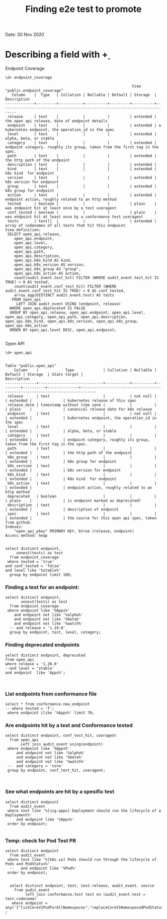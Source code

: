 #+Title: Finding e2e test to promote
Date: 30 Nov 2020


*  Describing a field with \d+

Endpoint Coverage
 #+BEGIN_SRC sql-mode
\d+ endpoint_coverage
 #+END_SRC

 #+RESULTS:
 #+begin_SRC example
                                                          View "public.endpoint_coverage"
    Column    |  Type   | Collation | Nullable | Default | Storage  |                                 Description
 -------------+---------+-----------+----------+---------+----------+-----------------------------------------------------------------------------
  release     | text    |           |          |         | extended | the open api release, date of endpoint details
  endpoint    | text    |           |          |         | extended | a kubernetes endpoint, the operation_id in the spec
  level       | text    |           |          |         | extended | alpha, beta, or stable
  category    | text    |           |          |         | extended | endpoint category, roughly its group, taken from the first tag in the spec.
  path        | text    |           |          |         | extended | the http path of the endpoint
  description | text    |           |          |         | extended |
  kind        | text    |           |          |         | extended | k8s kind  for endpoint
  version     | text    |           |          |         | extended | k8s version for endpoint
  group       | text    |           |          |         | extended | k8s group for endpoint
  action      | text    |           |          |         | extended | endpoint action, roughly related to an http method
  tested      | boolean |           |          |         | plain    | was endpoint hit at least once by a test useragent
  conf_tested | boolean |           |          |         | plain    | was endpoint hit at least once by a conformance test useragent
  tests       | text[]  |           |          |         | extended | array of codenames of all tests that hit this endpoint
 View definition:
  SELECT open_api.release,
     open_api.endpoint,
     open_api.level,
     open_api.category,
     open_api.path,
     open_api.description,
     open_api.k8s_kind AS kind,
     open_api.k8s_version AS version,
     open_api.k8s_group AS "group",
     open_api.k8s_action AS action,
     count(audit_event.test_hit) FILTER (WHERE audit_event.test_hit IS TRUE) > 0 AS tested,
     count(audit_event.conf_test_hit) FILTER (WHERE audit_event.conf_test_hit IS TRUE) > 0 AS conf_tested,
     array_agg(DISTINCT audit_event.test) AS tests
    FROM open_api
      LEFT JOIN audit_event USING (endpoint, release)
   WHERE open_api.deprecated IS FALSE
   GROUP BY open_api.release, open_api.endpoint, open_api.level, open_api.category, open_api.path, open_api.description, open_api.k8s_kind, open_api.k8s_version, open_api.k8s_group, open_api.k8s_action
   ORDER BY open_api.level DESC, open_api.endpoint;

 #+end_SRC

Open API
 #+BEGIN_SRC sql-mode
\d+ open_api
 #+END_SRC

 #+RESULTS:
 #+begin_SRC example
                                                                                Table "public.open_api"
     Column    |            Type             | Collation | Nullable | Default | Storage  | Stats target |                                 Description
 --------------+-----------------------------+-----------+----------+---------+----------+--------------+-----------------------------------------------------------------------------
  release      | text                        |           | not null |         | extended |              | kubernetes release of this spec
  release_date | timestamp without time zone |           |          |         | plain    |              | canonical release date for k8s release
  endpoint     | text                        |           | not null |         | extended |              | kubernetes endpoint, the operation_id in the spec
  level        | text                        |           |          |         | extended |              | alpha, beta, or stable
  category     | text                        |           |          |         | extended |              | endpoint category, roughly its group, taken from the first tag in the spec.
  path         | text                        |           |          |         | extended |              | the http path of the endpoint
  k8s_group    | text                        |           |          |         | extended |              | k8s group for endpoint
  k8s_version  | text                        |           |          |         | extended |              | k8s version for endpoint
  k8s_kind     | text                        |           |          |         | extended |              | k8s kind  for endpoint
  k8s_action   | text                        |           |          |         | extended |              | endpoint action, roughly related to an http method
  deprecated   | boolean                     |           |          |         | plain    |              | is endpoint marked as deprecated?
  description  | text                        |           |          |         | extended |              | description of endpoint
  spec         | text                        |           |          |         | extended |              | the source for this open api spec, taken from github.
 Indexes:
     "open_api_pkey" PRIMARY KEY, btree (release, endpoint)
 Access method: heap

 #+end_SRC






#+begin_src sql-mode
   select distinct endpoint,
        unnest(tests) as test
     from endpoint_coverage
    where tested = 'true'
   and conf_tested = 'false'
   and level like '%stable%'
     group by endpoint limit 100;
#+end_src

#+RESULTS:
#+begin_SRC example
ERROR:  syntax error at or near "from"
LINE 3:      from endpoint_coverage
             ^
#+end_SRC




*** Finding a test for an endpoint:
#+begin_src sql-mode
   select distinct endpoint,
          unnest(tests) as test
     from endpoint_coverage
    where endpoint like '%Apps%'
       and endpoint not like '%alpha%'
       and endpoint not like '%beta%'
       and endpoint not like '%watch%'
     -- and release = '1.19.0'
     group by endpoint, test, level, category;
#+end_src





*** Finding deprecated endpoints

#+BEGIN_SRC sql-mode
select distinct endpoint, deprecated
from open_api
where release = '1.20.0'
--and level = 'stable'
and endpoint  like 'Apps%';


#+END_SRC




*** List endpoints from conformance file

#+begin_src sql-mode
select * from conformance.new_endpoint
-- where tested = 'f';
 where endpoint ilike '%Apps%' limit 70;
#+end_src





*** Are endpoints hit by a test and Conformance tested
#+begin_src sql-mode
  select distinct endpoint, conf_test_hit, useragent
    from open_api
         Left join audit_event using(endpoint)
   where endpoint like '%Apps%'
       and endpoint not like '%alpha%'
       and endpoint not like '%beta%'
       and endpoint not like '%watch%'
   --  and category = 'core'
   group by endpoint, conf_test_hit, useragent;


#+end_src

#+RESULTS:
#+begin_SRC example
                      endpoint                      | conf_test_hit |                                                                                                                     useragent
----------------------------------------------------+---------------+---------------------------------------------------------------------------------------------------------------------------------------------------------------------------------------------------------------------------------------------------
 createAppsV1NamespacedControllerRevision           | f             | kube-controller-manager/v1.20.0 (linux/amd64) kubernetes/7566c9b/system:serviceaccount:kube-system:daemon-set-controller
 createAppsV1NamespacedControllerRevision           | f             | kube-controller-manager/v1.20.0 (linux/amd64) kubernetes/7566c9b/system:serviceaccount:kube-system:statefulset-controller
 createAppsV1NamespacedDaemonSet                    | f             | kubectl/v1.13.2 (linux/amd64) kubernetes/cff46ab
 createAppsV1NamespacedDaemonSet                    | t             | e2e.test/v1.20.0 (linux/amd64) kubernetes/7566c9b -- [sig-apps] Daemon set [Serial] should retry creating failed daemon pods [Conformance]
 createAppsV1NamespacedDaemonSet                    | t             | e2e.test/v1.20.0 (linux/amd64) kubernetes/7566c9b -- [sig-apps] Daemon set [Serial] should rollback without unnecessary restarts [Conformance]
 createAppsV1NamespacedDaemonSet                    | t             | e2e.test/v1.20.0 (linux/amd64) kubernetes/7566c9b -- [sig-apps] Daemon set [Serial] should run and stop complex daemon [Conformance]
 createAppsV1NamespacedDaemonSet                    | t             | e2e.test/v1.20.0 (linux/amd64) kubernetes/7566c9b -- [sig-apps] Daemon set [Serial] should run and stop simple daemon [Conformance]
 createAppsV1NamespacedDaemonSet                    | t             | e2e.test/v1.20.0 (linux/amd64) kubernetes/7566c9b -- [sig-apps] Daemon set [Serial] should update pod when spec was updated and update strategy is RollingUpdate [Conformance]
 createAppsV1NamespacedDeployment                   | f             | e2e.test/v1.20.0 (linux/amd64) kubernetes/7566c9b -- [sig-apps] Deployment deployment reaping should cascade to its replica sets and pods
 createAppsV1NamespacedDeployment                   | f             | e2e.test/v1.20.0 (linux/amd64) kubernetes/7566c9b -- [sig-apps] Deployment iterative rollouts should eventually progress
 createAppsV1NamespacedDeployment                   | f             | e2e.test/v1.20.0 (linux/amd64) kubernetes/7566c9b -- [sig-apps] Deployment should not disrupt a cloud load-balancer's connectivity during rollout
 createAppsV1NamespacedDeployment                   | f             | e2e.test/v1.20.0 (linux/amd64) kubernetes/7566c9b -- [sig-apps] Deployment test Deployment ReplicaSet orphaning and adoption regarding controllerRef
 createAppsV1NamespacedDeployment                   | f             | e2e.test/v1.20.0 (linux/amd64) kubernetes/7566c9b -- [sig-network] Services should preserve source pod IP for traffic thru service cluster IP [LinuxOnly]
 createAppsV1NamespacedDeployment                   | f             | e2e.test/v1.20.0 (linux/amd64) kubernetes/7566c9b -- [sig-storage] Mounted volume expand Should verify mounted devices can be resized
 createAppsV1NamespacedDeployment                   | f             | kubectl/v1.13.2 (linux/amd64) kubernetes/cff46ab
 createAppsV1NamespacedDeployment                   | f             | kubectl/v1.20.0 (linux/amd64) kubernetes/7566c9b
 createAppsV1NamespacedDeployment                   | t             | e2e.test/v1.20.0 (linux/amd64) kubernetes/7566c9b -- [sig-api-machinery] AdmissionWebhook [Privileged:ClusterAdmin] listing mutating webhooks should work [Conformance]
 createAppsV1NamespacedDeployment                   | t             | e2e.test/v1.20.0 (linux/amd64) kubernetes/7566c9b -- [sig-api-machinery] AdmissionWebhook [Privileged:ClusterAdmin] listing validating webhooks should work [Conformance]
 createAppsV1NamespacedDeployment                   | t             | e2e.test/v1.20.0 (linux/amd64) kubernetes/7566c9b -- [sig-api-machinery] AdmissionWebhook [Privileged:ClusterAdmin] patching/updating a mutating webhook should work [Conformance]
 createAppsV1NamespacedDeployment                   | t             | e2e.test/v1.20.0 (linux/amd64) kubernetes/7566c9b -- [sig-api-machinery] AdmissionWebhook [Privileged:ClusterAdmin] patching/updating a validating webhook should work [Conformance]
 createAppsV1NamespacedDeployment                   | t             | e2e.test/v1.20.0 (linux/amd64) kubernetes/7566c9b -- [sig-api-machinery] AdmissionWebhook [Privileged:ClusterAdmin] should be able to deny attaching pod [Conformance]
 createAppsV1NamespacedDeployment                   | t             | e2e.test/v1.20.0 (linux/amd64) kubernetes/7566c9b -- [sig-api-machinery] AdmissionWebhook [Privileged:ClusterAdmin] should be able to deny custom resource creation, update and deletion [Conformance]
 createAppsV1NamespacedDeployment                   | t             | e2e.test/v1.20.0 (linux/amd64) kubernetes/7566c9b -- [sig-api-machinery] AdmissionWebhook [Privileged:ClusterAdmin] should be able to deny pod and configmap creation [Conformance]
 createAppsV1NamespacedDeployment                   | t             | e2e.test/v1.20.0 (linux/amd64) kubernetes/7566c9b -- [sig-api-machinery] AdmissionWebhook [Privileged:ClusterAdmin] should deny crd creation [Conformance]
 createAppsV1NamespacedDeployment                   | t             | e2e.test/v1.20.0 (linux/amd64) kubernetes/7566c9b -- [sig-api-machinery] AdmissionWebhook [Privileged:ClusterAdmin] should honor timeout [Conformance]
 createAppsV1NamespacedDeployment                   | t             | e2e.test/v1.20.0 (linux/amd64) kubernetes/7566c9b -- [sig-api-machinery] AdmissionWebhook [Privileged:ClusterAdmin] should include webhook resources in discovery documents [Conformance]
 createAppsV1NamespacedDeployment                   | t             | e2e.test/v1.20.0 (linux/amd64) kubernetes/7566c9b -- [sig-api-machinery] AdmissionWebhook [Privileged:ClusterAdmin] should mutate configmap [Conformance]
 createAppsV1NamespacedDeployment                   | t             | e2e.test/v1.20.0 (linux/amd64) kubernetes/7566c9b -- [sig-api-machinery] AdmissionWebhook [Privileged:ClusterAdmin] should mutate custom resource [Conformance]
 createAppsV1NamespacedDeployment                   | t             | e2e.test/v1.20.0 (linux/amd64) kubernetes/7566c9b -- [sig-api-machinery] AdmissionWebhook [Privileged:ClusterAdmin] should mutate custom resource with different stored version [Conformance]
 createAppsV1NamespacedDeployment                   | t             | e2e.test/v1.20.0 (linux/amd64) kubernetes/7566c9b -- [sig-api-machinery] AdmissionWebhook [Privileged:ClusterAdmin] should mutate custom resource with pruning [Conformance]
 createAppsV1NamespacedDeployment                   | t             | e2e.test/v1.20.0 (linux/amd64) kubernetes/7566c9b -- [sig-api-machinery] AdmissionWebhook [Privileged:ClusterAdmin] should mutate pod and apply defaults after mutation [Conformance]
 createAppsV1NamespacedDeployment                   | t             | e2e.test/v1.20.0 (linux/amd64) kubernetes/7566c9b -- [sig-api-machinery] AdmissionWebhook [Privileged:ClusterAdmin] should not be able to mutate or prevent deletion of webhook configuration objects [Conformance]
 createAppsV1NamespacedDeployment                   | t             | e2e.test/v1.20.0 (linux/amd64) kubernetes/7566c9b -- [sig-api-machinery] AdmissionWebhook [Privileged:ClusterAdmin] should unconditionally reject operations on fail closed webhook [Conformance]
 createAppsV1NamespacedDeployment                   | t             | e2e.test/v1.20.0 (linux/amd64) kubernetes/7566c9b -- [sig-api-machinery] Aggregator Should be able to support the 1.17 Sample API Server using the current Aggregator [Conformance]
 createAppsV1NamespacedDeployment                   | t             | e2e.test/v1.20.0 (linux/amd64) kubernetes/7566c9b -- [sig-api-machinery] CustomResourceConversionWebhook [Privileged:ClusterAdmin] should be able to convert a non homogeneous list of CRs [Conformance]
 createAppsV1NamespacedDeployment                   | t             | e2e.test/v1.20.0 (linux/amd64) kubernetes/7566c9b -- [sig-api-machinery] CustomResourceConversionWebhook [Privileged:ClusterAdmin] should be able to convert from CR v1 to CR v2 [Conformance]
 createAppsV1NamespacedDeployment                   | t             | e2e.test/v1.20.0 (linux/amd64) kubernetes/7566c9b -- [sig-api-machinery] Garbage collector should delete RS created by deployment when not orphaning [Conformance]
 createAppsV1NamespacedDeployment                   | t             | e2e.test/v1.20.0 (linux/amd64) kubernetes/7566c9b -- [sig-api-machinery] Garbage collector should orphan RS created by deployment when deleteOptions.PropagationPolicy is Orphan [Conformance]
 createAppsV1NamespacedDeployment                   | t             | e2e.test/v1.20.0 (linux/amd64) kubernetes/7566c9b -- [sig-apps] Deployment deployment should delete old replica sets [Conformance]
 createAppsV1NamespacedDeployment                   | t             | e2e.test/v1.20.0 (linux/amd64) kubernetes/7566c9b -- [sig-apps] Deployment deployment should support proportional scaling [Conformance]
 createAppsV1NamespacedDeployment                   | t             | e2e.test/v1.20.0 (linux/amd64) kubernetes/7566c9b -- [sig-apps] Deployment deployment should support rollover [Conformance]
 createAppsV1NamespacedDeployment                   | t             | e2e.test/v1.20.0 (linux/amd64) kubernetes/7566c9b -- [sig-apps] Deployment RecreateDeployment should delete old pods and create new ones [Conformance]
 createAppsV1NamespacedDeployment                   | t             | e2e.test/v1.20.0 (linux/amd64) kubernetes/7566c9b -- [sig-apps] Deployment RollingUpdateDeployment should delete old pods and create new ones [Conformance]
 createAppsV1NamespacedDeployment                   | t             | e2e.test/v1.20.0 (linux/amd64) kubernetes/7566c9b -- [sig-apps] Deployment should run the lifecycle of a Deployment [Conformance]
 createAppsV1NamespacedReplicaSet                   | f             | e2e.test/v1.20.0 (linux/amd64) kubernetes/7566c9b -- [sig-apps] DisruptionController evictions: enough pods, replicaSet, percentage => should allow an eviction
 createAppsV1NamespacedReplicaSet                   | f             | e2e.test/v1.20.0 (linux/amd64) kubernetes/7566c9b -- [sig-apps] DisruptionController evictions: maxUnavailable allow single eviction, percentage => should allow an eviction
 createAppsV1NamespacedReplicaSet                   | f             | e2e.test/v1.20.0 (linux/amd64) kubernetes/7566c9b -- [sig-apps] DisruptionController should block an eviction until the PDB is updated to allow it
 createAppsV1NamespacedReplicaSet                   | f             | e2e.test/v1.20.0 (linux/amd64) kubernetes/7566c9b -- [sig-apps] ReplicaSet should serve a basic image on each replica with a private image
 createAppsV1NamespacedReplicaSet                   | f             | e2e.test/v1.20.0 (linux/amd64) kubernetes/7566c9b -- [sig-apps] ReplicaSet should surface a failure condition on a common issue like exceeded quota
 createAppsV1NamespacedReplicaSet                   | f             | kube-controller-manager/v1.20.0 (linux/amd64) kubernetes/7566c9b/system:serviceaccount:kube-system:deployment-controller
 createAppsV1NamespacedReplicaSet                   | t             | e2e.test/v1.20.0 (linux/amd64) kubernetes/7566c9b -- [sig-api-machinery] ResourceQuota should create a ResourceQuota and capture the life of a replica set. [Conformance]
 createAppsV1NamespacedReplicaSet                   | t             | e2e.test/v1.20.0 (linux/amd64) kubernetes/7566c9b -- [sig-apps] Deployment deployment should delete old replica sets [Conformance]
 createAppsV1NamespacedReplicaSet                   | t             | e2e.test/v1.20.0 (linux/amd64) kubernetes/7566c9b -- [sig-apps] Deployment deployment should support rollover [Conformance]
 createAppsV1NamespacedReplicaSet                   | t             | e2e.test/v1.20.0 (linux/amd64) kubernetes/7566c9b -- [sig-apps] Deployment RollingUpdateDeployment should delete old pods and create new ones [Conformance]
 createAppsV1NamespacedReplicaSet                   | t             | e2e.test/v1.20.0 (linux/amd64) kubernetes/7566c9b -- [sig-apps] ReplicaSet should adopt matching pods on creation and release no longer matching pods [Conformance]
 createAppsV1NamespacedReplicaSet                   | t             | e2e.test/v1.20.0 (linux/amd64) kubernetes/7566c9b -- [sig-apps] ReplicaSet should serve a basic image on each replica with a public image  [Conformance]
 createAppsV1NamespacedReplicaSet                   | t             | e2e.test/v1.20.0 (linux/amd64) kubernetes/7566c9b -- [sig-scheduling] SchedulerPreemption [Serial] PreemptionExecutionPath runs ReplicaSets to verify preemption running path [Conformance]
 createAppsV1NamespacedStatefulSet                  | f             | e2e.test/v1.20.0 (linux/amd64) kubernetes/7566c9b -- [sig-apps] StatefulSet [k8s.io] Basic StatefulSet functionality [StatefulSetBasic] should adopt matching orphans and release non-matching pods
 createAppsV1NamespacedStatefulSet                  | f             | e2e.test/v1.20.0 (linux/amd64) kubernetes/7566c9b -- [sig-apps] StatefulSet [k8s.io] Basic StatefulSet functionality [StatefulSetBasic] should implement legacy replacement when the update strategy is OnDelete
 createAppsV1NamespacedStatefulSet                  | f             | e2e.test/v1.20.0 (linux/amd64) kubernetes/7566c9b -- [sig-apps] StatefulSet [k8s.io] Basic StatefulSet functionality [StatefulSetBasic] should not deadlock when a pod's predecessor fails
 createAppsV1NamespacedStatefulSet                  | f             | e2e.test/v1.20.0 (linux/amd64) kubernetes/7566c9b -- [sig-apps] StatefulSet [k8s.io] Basic StatefulSet functionality [StatefulSetBasic] should perform rolling updates and roll backs of template modifications with PVCs
 createAppsV1NamespacedStatefulSet                  | f             | e2e.test/v1.20.0 (linux/amd64) kubernetes/7566c9b -- [sig-apps] StatefulSet [k8s.io] Basic StatefulSet functionality [StatefulSetBasic] should provide basic identity
 createAppsV1NamespacedStatefulSet                  | f             | e2e.test/v1.20.0 (linux/amd64) kubernetes/7566c9b -- [sig-storage] CSI mock volume CSI attach test using mock driver should not require VolumeAttach for drivers without attachment
 createAppsV1NamespacedStatefulSet                  | f             | e2e.test/v1.20.0 (linux/amd64) kubernetes/7566c9b -- [sig-storage] CSI mock volume CSI attach test using mock driver should preserve attachment policy when no CSIDriver present
 createAppsV1NamespacedStatefulSet                  | f             | e2e.test/v1.20.0 (linux/amd64) kubernetes/7566c9b -- [sig-storage] CSI mock volume CSI attach test using mock driver should require VolumeAttach for drivers with attachment
 createAppsV1NamespacedStatefulSet                  | f             | e2e.test/v1.20.0 (linux/amd64) kubernetes/7566c9b -- [sig-storage] CSI mock volume CSI FSGroupPolicy [LinuxOnly] should modify fsGroup if fsGroupPolicy=default
 createAppsV1NamespacedStatefulSet                  | f             | e2e.test/v1.20.0 (linux/amd64) kubernetes/7566c9b -- [sig-storage] CSI mock volume CSI FSGroupPolicy [LinuxOnly] should modify fsGroup if fsGroupPolicy=File
 createAppsV1NamespacedStatefulSet                  | f             | e2e.test/v1.20.0 (linux/amd64) kubernetes/7566c9b -- [sig-storage] CSI mock volume CSI FSGroupPolicy [LinuxOnly] should not modify fsGroup if fsGroupPolicy=None
 createAppsV1NamespacedStatefulSet                  | f             | e2e.test/v1.20.0 (linux/amd64) kubernetes/7566c9b -- [sig-storage] CSI mock volume CSI online volume expansion should expand volume without restarting pod if attach=off, nodeExpansion=on
 createAppsV1NamespacedStatefulSet                  | f             | e2e.test/v1.20.0 (linux/amd64) kubernetes/7566c9b -- [sig-storage] CSI mock volume CSI online volume expansion should expand volume without restarting pod if attach=on, nodeExpansion=on
 createAppsV1NamespacedStatefulSet                  | f             | e2e.test/v1.20.0 (linux/amd64) kubernetes/7566c9b -- [sig-storage] CSI mock volume CSI Volume expansion should expand volume by restarting pod if attach=off, nodeExpansion=on
 createAppsV1NamespacedStatefulSet                  | f             | e2e.test/v1.20.0 (linux/amd64) kubernetes/7566c9b -- [sig-storage] CSI mock volume CSI Volume expansion should expand volume by restarting pod if attach=on, nodeExpansion=on
 createAppsV1NamespacedStatefulSet                  | f             | e2e.test/v1.20.0 (linux/amd64) kubernetes/7566c9b -- [sig-storage] CSI mock volume CSI Volume expansion should expand volume without restarting pod if nodeExpansion=off
 createAppsV1NamespacedStatefulSet                  | f             | e2e.test/v1.20.0 (linux/amd64) kubernetes/7566c9b -- [sig-storage] CSI mock volume CSI Volume expansion should not expand volume if resizingOnDriver=off, resizingOnSC=on
 createAppsV1NamespacedStatefulSet                  | f             | e2e.test/v1.20.0 (linux/amd64) kubernetes/7566c9b -- [sig-storage] CSI mock volume CSI workload information using mock driver contain ephemeral=true when using inline volume
 createAppsV1NamespacedStatefulSet                  | f             | e2e.test/v1.20.0 (linux/amd64) kubernetes/7566c9b -- [sig-storage] CSI mock volume CSI workload information using mock driver should be passed when podInfoOnMount=true
 createAppsV1NamespacedStatefulSet                  | f             | e2e.test/v1.20.0 (linux/amd64) kubernetes/7566c9b -- [sig-storage] CSI mock volume CSI workload information using mock driver should not be passed when CSIDriver does not exist
 createAppsV1NamespacedStatefulSet                  | f             | e2e.test/v1.20.0 (linux/amd64) kubernetes/7566c9b -- [sig-storage] CSI mock volume CSI workload information using mock driver should not be passed when podInfoOnMount=false
 createAppsV1NamespacedStatefulSet                  | f             | e2e.test/v1.20.0 (linux/amd64) kubernetes/7566c9b -- [sig-storage] CSI mock volume CSI workload information using mock driver should not be passed when podInfoOnMount=nil
 createAppsV1NamespacedStatefulSet                  | f             | e2e.test/v1.20.0 (linux/amd64) kubernetes/7566c9b -- [sig-storage] CSI mock volume storage capacity exhausted, immediate binding
 createAppsV1NamespacedStatefulSet                  | f             | e2e.test/v1.20.0 (linux/amd64) kubernetes/7566c9b -- [sig-storage] CSI mock volume storage capacity exhausted, late binding, no topology
 createAppsV1NamespacedStatefulSet                  | f             | e2e.test/v1.20.0 (linux/amd64) kubernetes/7566c9b -- [sig-storage] CSI mock volume storage capacity exhausted, late binding, with topology
 createAppsV1NamespacedStatefulSet                  | f             | e2e.test/v1.20.0 (linux/amd64) kubernetes/7566c9b -- [sig-storage] CSI mock volume storage capacity unlimited
 createAppsV1NamespacedStatefulSet                  | f             | e2e.test/v1.20.0 (linux/amd64) kubernetes/7566c9b -- [sig-storage] CSI Volumes [Driver: csi-hostpath] [Testpattern: CSI Ephemeral-volume (default fs)] ephemeral should create read-only inline ephemeral volume
 createAppsV1NamespacedStatefulSet                  | f             | e2e.test/v1.20.0 (linux/amd64) kubernetes/7566c9b -- [sig-storage] CSI Volumes [Driver: csi-hostpath] [Testpattern: CSI Ephemeral-volume (default fs)] ephemeral should create read/write inline ephemeral volume
 createAppsV1NamespacedStatefulSet                  | f             | e2e.test/v1.20.0 (linux/amd64) kubernetes/7566c9b -- [sig-storage] CSI Volumes [Driver: csi-hostpath] [Testpattern: CSI Ephemeral-volume (default fs)] ephemeral should support multiple inline ephemeral volumes
 createAppsV1NamespacedStatefulSet                  | f             | e2e.test/v1.20.0 (linux/amd64) kubernetes/7566c9b -- [sig-storage] CSI Volumes [Driver: csi-hostpath] [Testpattern: CSI Ephemeral-volume (default fs)] ephemeral should support two pods which share the same volume
 createAppsV1NamespacedStatefulSet                  | f             | e2e.test/v1.20.0 (linux/amd64) kubernetes/7566c9b -- [sig-storage] CSI Volumes [Driver: csi-hostpath] [Testpattern: Dynamic PV (block volmode)(allowExpansion)] volume-expand should resize volume when PVC is edited while pod is using it
 createAppsV1NamespacedStatefulSet                  | f             | e2e.test/v1.20.0 (linux/amd64) kubernetes/7566c9b -- [sig-storage] CSI Volumes [Driver: csi-hostpath] [Testpattern: Dynamic PV (block volmode)(allowExpansion)] volume-expand Verify if offline PVC expansion works
 createAppsV1NamespacedStatefulSet                  | f             | e2e.test/v1.20.0 (linux/amd64) kubernetes/7566c9b -- [sig-storage] CSI Volumes [Driver: csi-hostpath] [Testpattern: Dynamic PV (block volmode)] provisioning should provision storage with pvc data source
 createAppsV1NamespacedStatefulSet                  | f             | e2e.test/v1.20.0 (linux/amd64) kubernetes/7566c9b -- [sig-storage] CSI Volumes [Driver: csi-hostpath] [Testpattern: Dynamic PV (block volmode)] volume-expand should not allow expansion of pvcs without AllowVolumeExpansion property
 createAppsV1NamespacedStatefulSet                  | f             | e2e.test/v1.20.0 (linux/amd64) kubernetes/7566c9b -- [sig-storage] CSI Volumes [Driver: csi-hostpath] [Testpattern: Dynamic PV (block volmode)] volumeMode should not mount / map unused volumes in a pod [LinuxOnly]
 createAppsV1NamespacedStatefulSet                  | f             | e2e.test/v1.20.0 (linux/amd64) kubernetes/7566c9b -- [sig-storage] CSI Volumes [Driver: csi-hostpath] [Testpattern: Dynamic PV (block volmode)] volumes should store data
 createAppsV1NamespacedStatefulSet                  | f             | e2e.test/v1.20.0 (linux/amd64) kubernetes/7566c9b -- [sig-storage] CSI Volumes [Driver: csi-hostpath] [Testpattern: Dynamic PV (default fs)(allowExpansion)] volume-expand should resize volume when PVC is edited while pod is using it
 createAppsV1NamespacedStatefulSet                  | f             | e2e.test/v1.20.0 (linux/amd64) kubernetes/7566c9b -- [sig-storage] CSI Volumes [Driver: csi-hostpath] [Testpattern: Dynamic PV (default fs)(allowExpansion)] volume-expand Verify if offline PVC expansion works
 createAppsV1NamespacedStatefulSet                  | f             | e2e.test/v1.20.0 (linux/amd64) kubernetes/7566c9b -- [sig-storage] CSI Volumes [Driver: csi-hostpath] [Testpattern: Dynamic PV (default fs)] provisioning should provision storage with pvc data source
 createAppsV1NamespacedStatefulSet                  | f             | e2e.test/v1.20.0 (linux/amd64) kubernetes/7566c9b -- [sig-storage] CSI Volumes [Driver: csi-hostpath] [Testpattern: Dynamic PV (default fs)] subPath should be able to unmount after the subpath directory is deleted [LinuxOnly]
 createAppsV1NamespacedStatefulSet                  | f             | e2e.test/v1.20.0 (linux/amd64) kubernetes/7566c9b -- [sig-storage] CSI Volumes [Driver: csi-hostpath] [Testpattern: Dynamic PV (default fs)] subPath should support existing directories when readOnly specified in the volumeSource
 createAppsV1NamespacedStatefulSet                  | f             | e2e.test/v1.20.0 (linux/amd64) kubernetes/7566c9b -- [sig-storage] CSI Volumes [Driver: csi-hostpath] [Testpattern: Dynamic PV (default fs)] subPath should support existing directory
 createAppsV1NamespacedStatefulSet                  | f             | e2e.test/v1.20.0 (linux/amd64) kubernetes/7566c9b -- [sig-storage] CSI Volumes [Driver: csi-hostpath] [Testpattern: Dynamic PV (default fs)] subPath should support existing single file [LinuxOnly]
 createAppsV1NamespacedStatefulSet                  | f             | e2e.test/v1.20.0 (linux/amd64) kubernetes/7566c9b -- [sig-storage] CSI Volumes [Driver: csi-hostpath] [Testpattern: Dynamic PV (default fs)] subPath should support file as subpath [LinuxOnly]
 createAppsV1NamespacedStatefulSet                  | f             | e2e.test/v1.20.0 (linux/amd64) kubernetes/7566c9b -- [sig-storage] CSI Volumes [Driver: csi-hostpath] [Testpattern: Dynamic PV (default fs)] subPath should support non-existent path
 createAppsV1NamespacedStatefulSet                  | f             | e2e.test/v1.20.0 (linux/amd64) kubernetes/7566c9b -- [sig-storage] CSI Volumes [Driver: csi-hostpath] [Testpattern: Dynamic PV (default fs)] subPath should support readOnly directory specified in the volumeMount
 createAppsV1NamespacedStatefulSet                  | f             | e2e.test/v1.20.0 (linux/amd64) kubernetes/7566c9b -- [sig-storage] CSI Volumes [Driver: csi-hostpath] [Testpattern: Dynamic PV (default fs)] subPath should support readOnly file specified in the volumeMount [LinuxOnly]
 createAppsV1NamespacedStatefulSet                  | f             | e2e.test/v1.20.0 (linux/amd64) kubernetes/7566c9b -- [sig-storage] CSI Volumes [Driver: csi-hostpath] [Testpattern: Dynamic PV (default fs)] volume-expand should not allow expansion of pvcs without AllowVolumeExpansion property
 createAppsV1NamespacedStatefulSet                  | f             | e2e.test/v1.20.0 (linux/amd64) kubernetes/7566c9b -- [sig-storage] CSI Volumes [Driver: csi-hostpath] [Testpattern: Dynamic PV (default fs)] volumes should store data
 createAppsV1NamespacedStatefulSet                  | f             | e2e.test/v1.20.0 (linux/amd64) kubernetes/7566c9b -- [sig-storage] CSI Volumes [Driver: csi-hostpath] [Testpattern: Dynamic PV (filesystem volmode)] volumeMode should not mount / map unused volumes in a pod [LinuxOnly]
 createAppsV1NamespacedStatefulSet                  | f             | kubectl/v1.13.2 (linux/amd64) kubernetes/cff46ab
 createAppsV1NamespacedStatefulSet                  | t             | e2e.test/v1.20.0 (linux/amd64) kubernetes/7566c9b -- [sig-apps] StatefulSet [k8s.io] Basic StatefulSet functionality [StatefulSetBasic] Burst scaling should run to completion even with unhealthy pods [Slow] [Conformance]
 createAppsV1NamespacedStatefulSet                  | t             | e2e.test/v1.20.0 (linux/amd64) kubernetes/7566c9b -- [sig-apps] StatefulSet [k8s.io] Basic StatefulSet functionality [StatefulSetBasic] Scaling should happen in predictable order and halt if any stateful pod is unhealthy [Slow] [Conformance]
 createAppsV1NamespacedStatefulSet                  | t             | e2e.test/v1.20.0 (linux/amd64) kubernetes/7566c9b -- [sig-apps] StatefulSet [k8s.io] Basic StatefulSet functionality [StatefulSetBasic] should have a working scale subresource [Conformance]
 createAppsV1NamespacedStatefulSet                  | t             | e2e.test/v1.20.0 (linux/amd64) kubernetes/7566c9b -- [sig-apps] StatefulSet [k8s.io] Basic StatefulSet functionality [StatefulSetBasic] should perform canary updates and phased rolling updates of template modifications [Conformance]
 createAppsV1NamespacedStatefulSet                  | t             | e2e.test/v1.20.0 (linux/amd64) kubernetes/7566c9b -- [sig-apps] StatefulSet [k8s.io] Basic StatefulSet functionality [StatefulSetBasic] should perform rolling updates and roll backs of template modifications [Conformance]
 createAppsV1NamespacedStatefulSet                  | t             | e2e.test/v1.20.0 (linux/amd64) kubernetes/7566c9b -- [sig-apps] StatefulSet [k8s.io] Basic StatefulSet functionality [StatefulSetBasic] Should recreate evicted statefulset [Conformance]
 deleteAppsV1CollectionNamespacedControllerRevision | f             | kube-controller-manager/v1.20.0 (linux/amd64) kubernetes/7566c9b/system:serviceaccount:kube-system:namespace-controller
 deleteAppsV1CollectionNamespacedDaemonSet          | f             | kube-controller-manager/v1.20.0 (linux/amd64) kubernetes/7566c9b/system:serviceaccount:kube-system:namespace-controller
 deleteAppsV1CollectionNamespacedDeployment         | f             | kube-controller-manager/v1.20.0 (linux/amd64) kubernetes/7566c9b/system:serviceaccount:kube-system:namespace-controller
 deleteAppsV1CollectionNamespacedDeployment         | t             | e2e.test/v1.20.0 (linux/amd64) kubernetes/7566c9b -- [sig-apps] Deployment should run the lifecycle of a Deployment [Conformance]
 deleteAppsV1CollectionNamespacedReplicaSet         | f             | kube-controller-manager/v1.20.0 (linux/amd64) kubernetes/7566c9b/system:serviceaccount:kube-system:namespace-controller
 deleteAppsV1CollectionNamespacedStatefulSet        | f             | kube-controller-manager/v1.20.0 (linux/amd64) kubernetes/7566c9b/system:serviceaccount:kube-system:namespace-controller
 deleteAppsV1NamespacedControllerRevision           | f             | kube-controller-manager/v1.20.0 (linux/amd64) kubernetes/7566c9b/system:serviceaccount:kube-system:generic-garbage-collector
 deleteAppsV1NamespacedDaemonSet                    | t             | e2e.test/v1.20.0 (linux/amd64) kubernetes/7566c9b -- [sig-apps] Daemon set [Serial] should retry creating failed daemon pods [Conformance]
 deleteAppsV1NamespacedDaemonSet                    | t             | e2e.test/v1.20.0 (linux/amd64) kubernetes/7566c9b -- [sig-apps] Daemon set [Serial] should rollback without unnecessary restarts [Conformance]
 deleteAppsV1NamespacedDaemonSet                    | t             | e2e.test/v1.20.0 (linux/amd64) kubernetes/7566c9b -- [sig-apps] Daemon set [Serial] should run and stop complex daemon [Conformance]
 deleteAppsV1NamespacedDaemonSet                    | t             | e2e.test/v1.20.0 (linux/amd64) kubernetes/7566c9b -- [sig-apps] Daemon set [Serial] should run and stop simple daemon [Conformance]
 deleteAppsV1NamespacedDaemonSet                    | t             | e2e.test/v1.20.0 (linux/amd64) kubernetes/7566c9b -- [sig-apps] Daemon set [Serial] should update pod when spec was updated and update strategy is RollingUpdate [Conformance]
 deleteAppsV1NamespacedDeployment                   | f             | e2e.test/v1.20.0 (linux/amd64) kubernetes/7566c9b -- [sig-apps] Deployment deployment reaping should cascade to its replica sets and pods
 deleteAppsV1NamespacedDeployment                   | f             | e2e.test/v1.20.0 (linux/amd64) kubernetes/7566c9b -- [sig-apps] Deployment test Deployment ReplicaSet orphaning and adoption regarding controllerRef
 deleteAppsV1NamespacedDeployment                   | f             | e2e.test/v1.20.0 (linux/amd64) kubernetes/7566c9b -- [sig-network] Services should preserve source pod IP for traffic thru service cluster IP [LinuxOnly]
 deleteAppsV1NamespacedDeployment                   | f             | e2e.test/v1.20.0 (linux/amd64) kubernetes/7566c9b -- [sig-storage] Mounted volume expand Should verify mounted devices can be resized
 deleteAppsV1NamespacedDeployment                   | f             | kubectl/v1.20.0 (linux/amd64) kubernetes/7566c9b
 deleteAppsV1NamespacedDeployment                   | t             | e2e.test/v1.20.0 (linux/amd64) kubernetes/7566c9b -- [sig-api-machinery] AdmissionWebhook [Privileged:ClusterAdmin] listing mutating webhooks should work [Conformance]
 deleteAppsV1NamespacedDeployment                   | t             | e2e.test/v1.20.0 (linux/amd64) kubernetes/7566c9b -- [sig-api-machinery] AdmissionWebhook [Privileged:ClusterAdmin] listing validating webhooks should work [Conformance]
 deleteAppsV1NamespacedDeployment                   | t             | e2e.test/v1.20.0 (linux/amd64) kubernetes/7566c9b -- [sig-api-machinery] AdmissionWebhook [Privileged:ClusterAdmin] patching/updating a mutating webhook should work [Conformance]
 deleteAppsV1NamespacedDeployment                   | t             | e2e.test/v1.20.0 (linux/amd64) kubernetes/7566c9b -- [sig-api-machinery] AdmissionWebhook [Privileged:ClusterAdmin] patching/updating a validating webhook should work [Conformance]
 deleteAppsV1NamespacedDeployment                   | t             | e2e.test/v1.20.0 (linux/amd64) kubernetes/7566c9b -- [sig-api-machinery] AdmissionWebhook [Privileged:ClusterAdmin] should be able to deny attaching pod [Conformance]
 deleteAppsV1NamespacedDeployment                   | t             | e2e.test/v1.20.0 (linux/amd64) kubernetes/7566c9b -- [sig-api-machinery] AdmissionWebhook [Privileged:ClusterAdmin] should be able to deny custom resource creation, update and deletion [Conformance]
 deleteAppsV1NamespacedDeployment                   | t             | e2e.test/v1.20.0 (linux/amd64) kubernetes/7566c9b -- [sig-api-machinery] AdmissionWebhook [Privileged:ClusterAdmin] should be able to deny pod and configmap creation [Conformance]
 deleteAppsV1NamespacedDeployment                   | t             | e2e.test/v1.20.0 (linux/amd64) kubernetes/7566c9b -- [sig-api-machinery] AdmissionWebhook [Privileged:ClusterAdmin] should deny crd creation [Conformance]
 deleteAppsV1NamespacedDeployment                   | t             | e2e.test/v1.20.0 (linux/amd64) kubernetes/7566c9b -- [sig-api-machinery] AdmissionWebhook [Privileged:ClusterAdmin] should honor timeout [Conformance]
 deleteAppsV1NamespacedDeployment                   | t             | e2e.test/v1.20.0 (linux/amd64) kubernetes/7566c9b -- [sig-api-machinery] AdmissionWebhook [Privileged:ClusterAdmin] should include webhook resources in discovery documents [Conformance]
 deleteAppsV1NamespacedDeployment                   | t             | e2e.test/v1.20.0 (linux/amd64) kubernetes/7566c9b -- [sig-api-machinery] AdmissionWebhook [Privileged:ClusterAdmin] should mutate configmap [Conformance]
 deleteAppsV1NamespacedDeployment                   | t             | e2e.test/v1.20.0 (linux/amd64) kubernetes/7566c9b -- [sig-api-machinery] AdmissionWebhook [Privileged:ClusterAdmin] should mutate custom resource [Conformance]
 deleteAppsV1NamespacedDeployment                   | t             | e2e.test/v1.20.0 (linux/amd64) kubernetes/7566c9b -- [sig-api-machinery] AdmissionWebhook [Privileged:ClusterAdmin] should mutate custom resource with different stored version [Conformance]
 deleteAppsV1NamespacedDeployment                   | t             | e2e.test/v1.20.0 (linux/amd64) kubernetes/7566c9b -- [sig-api-machinery] AdmissionWebhook [Privileged:ClusterAdmin] should mutate custom resource with pruning [Conformance]
 deleteAppsV1NamespacedDeployment                   | t             | e2e.test/v1.20.0 (linux/amd64) kubernetes/7566c9b -- [sig-api-machinery] AdmissionWebhook [Privileged:ClusterAdmin] should mutate pod and apply defaults after mutation [Conformance]
 deleteAppsV1NamespacedDeployment                   | t             | e2e.test/v1.20.0 (linux/amd64) kubernetes/7566c9b -- [sig-api-machinery] AdmissionWebhook [Privileged:ClusterAdmin] should not be able to mutate or prevent deletion of webhook configuration objects [Conformance]
 deleteAppsV1NamespacedDeployment                   | t             | e2e.test/v1.20.0 (linux/amd64) kubernetes/7566c9b -- [sig-api-machinery] AdmissionWebhook [Privileged:ClusterAdmin] should unconditionally reject operations on fail closed webhook [Conformance]
 deleteAppsV1NamespacedDeployment                   | t             | e2e.test/v1.20.0 (linux/amd64) kubernetes/7566c9b -- [sig-api-machinery] Aggregator Should be able to support the 1.17 Sample API Server using the current Aggregator [Conformance]
 deleteAppsV1NamespacedDeployment                   | t             | e2e.test/v1.20.0 (linux/amd64) kubernetes/7566c9b -- [sig-api-machinery] CustomResourceConversionWebhook [Privileged:ClusterAdmin] should be able to convert a non homogeneous list of CRs [Conformance]
 deleteAppsV1NamespacedDeployment                   | t             | e2e.test/v1.20.0 (linux/amd64) kubernetes/7566c9b -- [sig-api-machinery] CustomResourceConversionWebhook [Privileged:ClusterAdmin] should be able to convert from CR v1 to CR v2 [Conformance]
 deleteAppsV1NamespacedDeployment                   | t             | e2e.test/v1.20.0 (linux/amd64) kubernetes/7566c9b -- [sig-api-machinery] Garbage collector should delete RS created by deployment when not orphaning [Conformance]
 deleteAppsV1NamespacedDeployment                   | t             | e2e.test/v1.20.0 (linux/amd64) kubernetes/7566c9b -- [sig-api-machinery] Garbage collector should orphan RS created by deployment when deleteOptions.PropagationPolicy is Orphan [Conformance]
 deleteAppsV1NamespacedReplicaSet                   | f             | kube-controller-manager/v1.20.0 (linux/amd64) kubernetes/7566c9b/system:serviceaccount:kube-system:deployment-controller
 deleteAppsV1NamespacedReplicaSet                   | f             | kube-controller-manager/v1.20.0 (linux/amd64) kubernetes/7566c9b/system:serviceaccount:kube-system:generic-garbage-collector
 deleteAppsV1NamespacedReplicaSet                   | t             | e2e.test/v1.20.0 (linux/amd64) kubernetes/7566c9b -- [sig-api-machinery] ResourceQuota should create a ResourceQuota and capture the life of a replica set. [Conformance]
 deleteAppsV1NamespacedStatefulSet                  | f             | e2e.test/v1.20.0 (linux/amd64) kubernetes/7566c9b -- [sig-apps] StatefulSet [k8s.io] Basic StatefulSet functionality [StatefulSetBasic] should adopt matching orphans and release non-matching pods
 deleteAppsV1NamespacedStatefulSet                  | f             | e2e.test/v1.20.0 (linux/amd64) kubernetes/7566c9b -- [sig-apps] StatefulSet [k8s.io] Basic StatefulSet functionality [StatefulSetBasic] should implement legacy replacement when the update strategy is OnDelete
 deleteAppsV1NamespacedStatefulSet                  | f             | e2e.test/v1.20.0 (linux/amd64) kubernetes/7566c9b -- [sig-apps] StatefulSet [k8s.io] Basic StatefulSet functionality [StatefulSetBasic] should not deadlock when a pod's predecessor fails
 deleteAppsV1NamespacedStatefulSet                  | f             | e2e.test/v1.20.0 (linux/amd64) kubernetes/7566c9b -- [sig-apps] StatefulSet [k8s.io] Basic StatefulSet functionality [StatefulSetBasic] should perform rolling updates and roll backs of template modifications with PVCs
 deleteAppsV1NamespacedStatefulSet                  | f             | e2e.test/v1.20.0 (linux/amd64) kubernetes/7566c9b -- [sig-apps] StatefulSet [k8s.io] Basic StatefulSet functionality [StatefulSetBasic] should provide basic identity
 deleteAppsV1NamespacedStatefulSet                  | f             | e2e.test/v1.20.0 (linux/amd64) kubernetes/7566c9b -- [sig-storage] CSI mock volume CSI attach test using mock driver should not require VolumeAttach for drivers without attachment
 deleteAppsV1NamespacedStatefulSet                  | f             | e2e.test/v1.20.0 (linux/amd64) kubernetes/7566c9b -- [sig-storage] CSI mock volume CSI attach test using mock driver should preserve attachment policy when no CSIDriver present
 deleteAppsV1NamespacedStatefulSet                  | f             | e2e.test/v1.20.0 (linux/amd64) kubernetes/7566c9b -- [sig-storage] CSI mock volume CSI attach test using mock driver should require VolumeAttach for drivers with attachment
 deleteAppsV1NamespacedStatefulSet                  | f             | e2e.test/v1.20.0 (linux/amd64) kubernetes/7566c9b -- [sig-storage] CSI mock volume CSI FSGroupPolicy [LinuxOnly] should modify fsGroup if fsGroupPolicy=default
 deleteAppsV1NamespacedStatefulSet                  | f             | e2e.test/v1.20.0 (linux/amd64) kubernetes/7566c9b -- [sig-storage] CSI mock volume CSI FSGroupPolicy [LinuxOnly] should modify fsGroup if fsGroupPolicy=File
 deleteAppsV1NamespacedStatefulSet                  | f             | e2e.test/v1.20.0 (linux/amd64) kubernetes/7566c9b -- [sig-storage] CSI mock volume CSI FSGroupPolicy [LinuxOnly] should not modify fsGroup if fsGroupPolicy=None
 deleteAppsV1NamespacedStatefulSet                  | f             | e2e.test/v1.20.0 (linux/amd64) kubernetes/7566c9b -- [sig-storage] CSI mock volume CSI online volume expansion should expand volume without restarting pod if attach=off, nodeExpansion=on
 deleteAppsV1NamespacedStatefulSet                  | f             | e2e.test/v1.20.0 (linux/amd64) kubernetes/7566c9b -- [sig-storage] CSI mock volume CSI online volume expansion should expand volume without restarting pod if attach=on, nodeExpansion=on
 deleteAppsV1NamespacedStatefulSet                  | f             | e2e.test/v1.20.0 (linux/amd64) kubernetes/7566c9b -- [sig-storage] CSI mock volume CSI Volume expansion should expand volume by restarting pod if attach=off, nodeExpansion=on
 deleteAppsV1NamespacedStatefulSet                  | f             | e2e.test/v1.20.0 (linux/amd64) kubernetes/7566c9b -- [sig-storage] CSI mock volume CSI Volume expansion should expand volume by restarting pod if attach=on, nodeExpansion=on
 deleteAppsV1NamespacedStatefulSet                  | f             | e2e.test/v1.20.0 (linux/amd64) kubernetes/7566c9b -- [sig-storage] CSI mock volume CSI Volume expansion should expand volume without restarting pod if nodeExpansion=off
 deleteAppsV1NamespacedStatefulSet                  | f             | e2e.test/v1.20.0 (linux/amd64) kubernetes/7566c9b -- [sig-storage] CSI mock volume CSI Volume expansion should not expand volume if resizingOnDriver=off, resizingOnSC=on
 deleteAppsV1NamespacedStatefulSet                  | f             | e2e.test/v1.20.0 (linux/amd64) kubernetes/7566c9b -- [sig-storage] CSI mock volume CSI workload information using mock driver contain ephemeral=true when using inline volume
 deleteAppsV1NamespacedStatefulSet                  | f             | e2e.test/v1.20.0 (linux/amd64) kubernetes/7566c9b -- [sig-storage] CSI mock volume CSI workload information using mock driver should be passed when podInfoOnMount=true
 deleteAppsV1NamespacedStatefulSet                  | f             | e2e.test/v1.20.0 (linux/amd64) kubernetes/7566c9b -- [sig-storage] CSI mock volume CSI workload information using mock driver should not be passed when CSIDriver does not exist
 deleteAppsV1NamespacedStatefulSet                  | f             | e2e.test/v1.20.0 (linux/amd64) kubernetes/7566c9b -- [sig-storage] CSI mock volume CSI workload information using mock driver should not be passed when podInfoOnMount=false
 deleteAppsV1NamespacedStatefulSet                  | f             | e2e.test/v1.20.0 (linux/amd64) kubernetes/7566c9b -- [sig-storage] CSI mock volume CSI workload information using mock driver should not be passed when podInfoOnMount=nil
 deleteAppsV1NamespacedStatefulSet                  | f             | e2e.test/v1.20.0 (linux/amd64) kubernetes/7566c9b -- [sig-storage] CSI mock volume storage capacity exhausted, immediate binding
 deleteAppsV1NamespacedStatefulSet                  | f             | e2e.test/v1.20.0 (linux/amd64) kubernetes/7566c9b -- [sig-storage] CSI mock volume storage capacity exhausted, late binding, no topology
 deleteAppsV1NamespacedStatefulSet                  | f             | e2e.test/v1.20.0 (linux/amd64) kubernetes/7566c9b -- [sig-storage] CSI mock volume storage capacity exhausted, late binding, with topology
 deleteAppsV1NamespacedStatefulSet                  | f             | e2e.test/v1.20.0 (linux/amd64) kubernetes/7566c9b -- [sig-storage] CSI mock volume storage capacity unlimited
 deleteAppsV1NamespacedStatefulSet                  | f             | e2e.test/v1.20.0 (linux/amd64) kubernetes/7566c9b -- [sig-storage] CSI Volumes [Driver: csi-hostpath] [Testpattern: CSI Ephemeral-volume (default fs)] ephemeral should create read-only inline ephemeral volume
 deleteAppsV1NamespacedStatefulSet                  | f             | e2e.test/v1.20.0 (linux/amd64) kubernetes/7566c9b -- [sig-storage] CSI Volumes [Driver: csi-hostpath] [Testpattern: CSI Ephemeral-volume (default fs)] ephemeral should create read/write inline ephemeral volume
 deleteAppsV1NamespacedStatefulSet                  | f             | e2e.test/v1.20.0 (linux/amd64) kubernetes/7566c9b -- [sig-storage] CSI Volumes [Driver: csi-hostpath] [Testpattern: CSI Ephemeral-volume (default fs)] ephemeral should support multiple inline ephemeral volumes
 deleteAppsV1NamespacedStatefulSet                  | f             | e2e.test/v1.20.0 (linux/amd64) kubernetes/7566c9b -- [sig-storage] CSI Volumes [Driver: csi-hostpath] [Testpattern: CSI Ephemeral-volume (default fs)] ephemeral should support two pods which share the same volume
 deleteAppsV1NamespacedStatefulSet                  | f             | e2e.test/v1.20.0 (linux/amd64) kubernetes/7566c9b -- [sig-storage] CSI Volumes [Driver: csi-hostpath] [Testpattern: Dynamic PV (block volmode)(allowExpansion)] volume-expand should resize volume when PVC is edited while pod is using it
 deleteAppsV1NamespacedStatefulSet                  | f             | e2e.test/v1.20.0 (linux/amd64) kubernetes/7566c9b -- [sig-storage] CSI Volumes [Driver: csi-hostpath] [Testpattern: Dynamic PV (block volmode)(allowExpansion)] volume-expand Verify if offline PVC expansion works
 deleteAppsV1NamespacedStatefulSet                  | f             | e2e.test/v1.20.0 (linux/amd64) kubernetes/7566c9b -- [sig-storage] CSI Volumes [Driver: csi-hostpath] [Testpattern: Dynamic PV (block volmode)] provisioning should provision storage with pvc data source
 deleteAppsV1NamespacedStatefulSet                  | f             | e2e.test/v1.20.0 (linux/amd64) kubernetes/7566c9b -- [sig-storage] CSI Volumes [Driver: csi-hostpath] [Testpattern: Dynamic PV (block volmode)] volume-expand should not allow expansion of pvcs without AllowVolumeExpansion property
 deleteAppsV1NamespacedStatefulSet                  | f             | e2e.test/v1.20.0 (linux/amd64) kubernetes/7566c9b -- [sig-storage] CSI Volumes [Driver: csi-hostpath] [Testpattern: Dynamic PV (block volmode)] volumeMode should not mount / map unused volumes in a pod [LinuxOnly]
 deleteAppsV1NamespacedStatefulSet                  | f             | e2e.test/v1.20.0 (linux/amd64) kubernetes/7566c9b -- [sig-storage] CSI Volumes [Driver: csi-hostpath] [Testpattern: Dynamic PV (block volmode)] volumes should store data
 deleteAppsV1NamespacedStatefulSet                  | f             | e2e.test/v1.20.0 (linux/amd64) kubernetes/7566c9b -- [sig-storage] CSI Volumes [Driver: csi-hostpath] [Testpattern: Dynamic PV (default fs)(allowExpansion)] volume-expand should resize volume when PVC is edited while pod is using it
 deleteAppsV1NamespacedStatefulSet                  | f             | e2e.test/v1.20.0 (linux/amd64) kubernetes/7566c9b -- [sig-storage] CSI Volumes [Driver: csi-hostpath] [Testpattern: Dynamic PV (default fs)(allowExpansion)] volume-expand Verify if offline PVC expansion works
 deleteAppsV1NamespacedStatefulSet                  | f             | e2e.test/v1.20.0 (linux/amd64) kubernetes/7566c9b -- [sig-storage] CSI Volumes [Driver: csi-hostpath] [Testpattern: Dynamic PV (default fs)] provisioning should provision storage with pvc data source
 deleteAppsV1NamespacedStatefulSet                  | f             | e2e.test/v1.20.0 (linux/amd64) kubernetes/7566c9b -- [sig-storage] CSI Volumes [Driver: csi-hostpath] [Testpattern: Dynamic PV (default fs)] subPath should be able to unmount after the subpath directory is deleted [LinuxOnly]
 deleteAppsV1NamespacedStatefulSet                  | f             | e2e.test/v1.20.0 (linux/amd64) kubernetes/7566c9b -- [sig-storage] CSI Volumes [Driver: csi-hostpath] [Testpattern: Dynamic PV (default fs)] subPath should support existing directories when readOnly specified in the volumeSource
 deleteAppsV1NamespacedStatefulSet                  | f             | e2e.test/v1.20.0 (linux/amd64) kubernetes/7566c9b -- [sig-storage] CSI Volumes [Driver: csi-hostpath] [Testpattern: Dynamic PV (default fs)] subPath should support existing directory
 deleteAppsV1NamespacedStatefulSet                  | f             | e2e.test/v1.20.0 (linux/amd64) kubernetes/7566c9b -- [sig-storage] CSI Volumes [Driver: csi-hostpath] [Testpattern: Dynamic PV (default fs)] subPath should support existing single file [LinuxOnly]
 deleteAppsV1NamespacedStatefulSet                  | f             | e2e.test/v1.20.0 (linux/amd64) kubernetes/7566c9b -- [sig-storage] CSI Volumes [Driver: csi-hostpath] [Testpattern: Dynamic PV (default fs)] subPath should support file as subpath [LinuxOnly]
 deleteAppsV1NamespacedStatefulSet                  | f             | e2e.test/v1.20.0 (linux/amd64) kubernetes/7566c9b -- [sig-storage] CSI Volumes [Driver: csi-hostpath] [Testpattern: Dynamic PV (default fs)] subPath should support non-existent path
 deleteAppsV1NamespacedStatefulSet                  | f             | e2e.test/v1.20.0 (linux/amd64) kubernetes/7566c9b -- [sig-storage] CSI Volumes [Driver: csi-hostpath] [Testpattern: Dynamic PV (default fs)] subPath should support readOnly directory specified in the volumeMount
 deleteAppsV1NamespacedStatefulSet                  | f             | e2e.test/v1.20.0 (linux/amd64) kubernetes/7566c9b -- [sig-storage] CSI Volumes [Driver: csi-hostpath] [Testpattern: Dynamic PV (default fs)] subPath should support readOnly file specified in the volumeMount [LinuxOnly]
 deleteAppsV1NamespacedStatefulSet                  | f             | e2e.test/v1.20.0 (linux/amd64) kubernetes/7566c9b -- [sig-storage] CSI Volumes [Driver: csi-hostpath] [Testpattern: Dynamic PV (default fs)] volume-expand should not allow expansion of pvcs without AllowVolumeExpansion property
 deleteAppsV1NamespacedStatefulSet                  | f             | e2e.test/v1.20.0 (linux/amd64) kubernetes/7566c9b -- [sig-storage] CSI Volumes [Driver: csi-hostpath] [Testpattern: Dynamic PV (default fs)] volumes should store data
 deleteAppsV1NamespacedStatefulSet                  | f             | e2e.test/v1.20.0 (linux/amd64) kubernetes/7566c9b -- [sig-storage] CSI Volumes [Driver: csi-hostpath] [Testpattern: Dynamic PV (filesystem volmode)] volumeMode should not mount / map unused volumes in a pod [LinuxOnly]
 deleteAppsV1NamespacedStatefulSet                  | t             | e2e.test/v1.20.0 (linux/amd64) kubernetes/7566c9b -- [sig-apps] StatefulSet [k8s.io] Basic StatefulSet functionality [StatefulSetBasic] Burst scaling should run to completion even with unhealthy pods [Slow] [Conformance]
 deleteAppsV1NamespacedStatefulSet                  | t             | e2e.test/v1.20.0 (linux/amd64) kubernetes/7566c9b -- [sig-apps] StatefulSet [k8s.io] Basic StatefulSet functionality [StatefulSetBasic] Scaling should happen in predictable order and halt if any stateful pod is unhealthy [Slow] [Conformance]
 deleteAppsV1NamespacedStatefulSet                  | t             | e2e.test/v1.20.0 (linux/amd64) kubernetes/7566c9b -- [sig-apps] StatefulSet [k8s.io] Basic StatefulSet functionality [StatefulSetBasic] should have a working scale subresource [Conformance]
 deleteAppsV1NamespacedStatefulSet                  | t             | e2e.test/v1.20.0 (linux/amd64) kubernetes/7566c9b -- [sig-apps] StatefulSet [k8s.io] Basic StatefulSet functionality [StatefulSetBasic] should perform canary updates and phased rolling updates of template modifications [Conformance]
 deleteAppsV1NamespacedStatefulSet                  | t             | e2e.test/v1.20.0 (linux/amd64) kubernetes/7566c9b -- [sig-apps] StatefulSet [k8s.io] Basic StatefulSet functionality [StatefulSetBasic] should perform rolling updates and roll backs of template modifications [Conformance]
 deleteAppsV1NamespacedStatefulSet                  | t             | e2e.test/v1.20.0 (linux/amd64) kubernetes/7566c9b -- [sig-apps] StatefulSet [k8s.io] Basic StatefulSet functionality [StatefulSetBasic] Should recreate evicted statefulset [Conformance]
 getAppsAPIGroup                                    | t             | e2e.test/v1.20.0 (linux/amd64) kubernetes/7566c9b -- [sig-api-machinery] Discovery should validate PreferredVersion for each APIGroup [Conformance]
 getAppsV1APIResources                              | f             | e2e.test/v1.20.0 (linux/amd64) kubernetes/7566c9b -- [sig-network] Services should create endpoints for unready pods
 getAppsV1APIResources                              | f             | kube-controller-manager/v1.20.0 (linux/amd64) kubernetes/7566c9b/controller-discovery
 getAppsV1APIResources                              | f             | kube-controller-manager/v1.20.0 (linux/amd64) kubernetes/7566c9b/system:serviceaccount:kube-system:generic-garbage-collector
 getAppsV1APIResources                              | f             | kube-controller-manager/v1.20.0 (linux/amd64) kubernetes/7566c9b/system:serviceaccount:kube-system:namespace-controller
 getAppsV1APIResources                              | f             | kube-controller-manager/v1.20.0 (linux/amd64) kubernetes/7566c9b/system:serviceaccount:kube-system:resourcequota-controller
 getAppsV1APIResources                              | f             | kubectl/v1.13.2 (linux/amd64) kubernetes/cff46ab
 getAppsV1APIResources                              | f             | kubectl/v1.20.0 (linux/amd64) kubernetes/7566c9b
 getAppsV1APIResources                              | t             | e2e.test/v1.20.0 (linux/amd64) kubernetes/7566c9b -- [sig-api-machinery] Aggregator Should be able to support the 1.17 Sample API Server using the current Aggregator [Conformance]
 listAppsV1ControllerRevisionForAllNamespaces       | f             | kube-controller-manager/v1.20.0 (linux/amd64) kubernetes/7566c9b/shared-informers
 listAppsV1DaemonSetForAllNamespaces                | f             | kube-controller-manager/v1.20.0 (linux/amd64) kubernetes/7566c9b/shared-informers
 listAppsV1DeploymentForAllNamespaces               | f             | kube-controller-manager/v1.20.0 (linux/amd64) kubernetes/7566c9b/shared-informers
 listAppsV1DeploymentForAllNamespaces               | t             | e2e.test/v1.20.0 (linux/amd64) kubernetes/7566c9b -- [sig-apps] Deployment should run the lifecycle of a Deployment [Conformance]
 listAppsV1NamespacedControllerRevision             | f             | kube-controller-manager/v1.20.0 (linux/amd64) kubernetes/7566c9b/system:serviceaccount:kube-system:namespace-controller
 listAppsV1NamespacedControllerRevision             | t             | e2e.test/v1.20.0 (linux/amd64) kubernetes/7566c9b -- [sig-apps] Daemon set [Serial] should update pod when spec was updated and update strategy is RollingUpdate [Conformance]
 listAppsV1NamespacedDaemonSet                      | f             | e2e.test/v1.20.0 (linux/amd64) kubernetes/7566c9b
 listAppsV1NamespacedDaemonSet                      | f             | kube-controller-manager/v1.20.0 (linux/amd64) kubernetes/7566c9b/system:serviceaccount:kube-system:namespace-controller
 listAppsV1NamespacedDaemonSet                      | f             | kubectl/v1.13.2 (linux/amd64) kubernetes/cff46ab
 listAppsV1NamespacedDaemonSet                      | f             | kubectl/v1.20.0 (linux/amd64) kubernetes/7566c9b
 listAppsV1NamespacedDaemonSet                      | t             | e2e.test/v1.20.0 (linux/amd64) kubernetes/7566c9b -- [sig-apps] Daemon set [Serial] should retry creating failed daemon pods [Conformance]
 listAppsV1NamespacedDaemonSet                      | t             | e2e.test/v1.20.0 (linux/amd64) kubernetes/7566c9b -- [sig-apps] Daemon set [Serial] should rollback without unnecessary restarts [Conformance]
 listAppsV1NamespacedDaemonSet                      | t             | e2e.test/v1.20.0 (linux/amd64) kubernetes/7566c9b -- [sig-apps] Daemon set [Serial] should run and stop complex daemon [Conformance]
 listAppsV1NamespacedDaemonSet                      | t             | e2e.test/v1.20.0 (linux/amd64) kubernetes/7566c9b -- [sig-apps] Daemon set [Serial] should run and stop simple daemon [Conformance]
 listAppsV1NamespacedDaemonSet                      | t             | e2e.test/v1.20.0 (linux/amd64) kubernetes/7566c9b -- [sig-apps] Daemon set [Serial] should update pod when spec was updated and update strategy is RollingUpdate [Conformance]
 listAppsV1NamespacedDeployment                     | f             | e2e.test/v1.20.0 (linux/amd64) kubernetes/7566c9b -- [sig-apps] Deployment deployment reaping should cascade to its replica sets and pods
 listAppsV1NamespacedDeployment                     | f             | e2e.test/v1.20.0 (linux/amd64) kubernetes/7566c9b -- [sig-apps] Deployment iterative rollouts should eventually progress
 listAppsV1NamespacedDeployment                     | f             | e2e.test/v1.20.0 (linux/amd64) kubernetes/7566c9b -- [sig-apps] Deployment should not disrupt a cloud load-balancer's connectivity during rollout
 listAppsV1NamespacedDeployment                     | f             | e2e.test/v1.20.0 (linux/amd64) kubernetes/7566c9b -- [sig-apps] Deployment test Deployment ReplicaSet orphaning and adoption regarding controllerRef
 listAppsV1NamespacedDeployment                     | f             | e2e.test/v1.20.0 (linux/amd64) kubernetes/7566c9b -- [sig-autoscaling] DNS horizontal autoscaling [DisabledForLargeClusters] kube-dns-autoscaler should scale kube-dns pods in both nonfaulty and faulty scenarios
 listAppsV1NamespacedDeployment                     | f             | kube-controller-manager/v1.20.0 (linux/amd64) kubernetes/7566c9b/system:serviceaccount:kube-system:namespace-controller
 listAppsV1NamespacedDeployment                     | f             | kubectl/v1.13.2 (linux/amd64) kubernetes/cff46ab
 listAppsV1NamespacedDeployment                     | f             | kubectl/v1.20.0 (linux/amd64) kubernetes/7566c9b
 listAppsV1NamespacedDeployment                     | t             | e2e.test/v1.20.0 (linux/amd64) kubernetes/7566c9b -- [sig-api-machinery] Garbage collector should delete RS created by deployment when not orphaning [Conformance]
 listAppsV1NamespacedDeployment                     | t             | e2e.test/v1.20.0 (linux/amd64) kubernetes/7566c9b -- [sig-api-machinery] Garbage collector should orphan RS created by deployment when deleteOptions.PropagationPolicy is Orphan [Conformance]
 listAppsV1NamespacedDeployment                     | t             | e2e.test/v1.20.0 (linux/amd64) kubernetes/7566c9b -- [sig-apps] Deployment deployment should delete old replica sets [Conformance]
 listAppsV1NamespacedDeployment                     | t             | e2e.test/v1.20.0 (linux/amd64) kubernetes/7566c9b -- [sig-apps] Deployment deployment should support proportional scaling [Conformance]
 listAppsV1NamespacedDeployment                     | t             | e2e.test/v1.20.0 (linux/amd64) kubernetes/7566c9b -- [sig-apps] Deployment deployment should support rollover [Conformance]
 listAppsV1NamespacedDeployment                     | t             | e2e.test/v1.20.0 (linux/amd64) kubernetes/7566c9b -- [sig-apps] Deployment RecreateDeployment should delete old pods and create new ones [Conformance]
 listAppsV1NamespacedDeployment                     | t             | e2e.test/v1.20.0 (linux/amd64) kubernetes/7566c9b -- [sig-apps] Deployment RollingUpdateDeployment should delete old pods and create new ones [Conformance]
 listAppsV1NamespacedDeployment                     | t             | e2e.test/v1.20.0 (linux/amd64) kubernetes/7566c9b -- [sig-apps] Deployment should run the lifecycle of a Deployment [Conformance]
 listAppsV1NamespacedReplicaSet                     | f             | e2e.test/v1.20.0 (linux/amd64) kubernetes/7566c9b
 listAppsV1NamespacedReplicaSet                     | f             | e2e.test/v1.20.0 (linux/amd64) kubernetes/7566c9b -- [sig-apps] Deployment deployment reaping should cascade to its replica sets and pods
 listAppsV1NamespacedReplicaSet                     | f             | e2e.test/v1.20.0 (linux/amd64) kubernetes/7566c9b -- [sig-apps] Deployment iterative rollouts should eventually progress
 listAppsV1NamespacedReplicaSet                     | f             | e2e.test/v1.20.0 (linux/amd64) kubernetes/7566c9b -- [sig-apps] Deployment should not disrupt a cloud load-balancer's connectivity during rollout
 listAppsV1NamespacedReplicaSet                     | f             | e2e.test/v1.20.0 (linux/amd64) kubernetes/7566c9b -- [sig-apps] Deployment test Deployment ReplicaSet orphaning and adoption regarding controllerRef
 listAppsV1NamespacedReplicaSet                     | f             | e2e.test/v1.20.0 (linux/amd64) kubernetes/7566c9b -- [sig-storage] Mounted volume expand Should verify mounted devices can be resized
 listAppsV1NamespacedReplicaSet                     | f             | kube-controller-manager/v1.20.0 (linux/amd64) kubernetes/7566c9b/system:serviceaccount:kube-system:deployment-controller
 listAppsV1NamespacedReplicaSet                     | f             | kube-controller-manager/v1.20.0 (linux/amd64) kubernetes/7566c9b/system:serviceaccount:kube-system:namespace-controller
 listAppsV1NamespacedReplicaSet                     | f             | kubectl/v1.13.2 (linux/amd64) kubernetes/cff46ab
 listAppsV1NamespacedReplicaSet                     | f             | kubectl/v1.20.0 (linux/amd64) kubernetes/7566c9b
 listAppsV1NamespacedReplicaSet                     | t             | e2e.test/v1.20.0 (linux/amd64) kubernetes/7566c9b -- [sig-api-machinery] AdmissionWebhook [Privileged:ClusterAdmin] listing mutating webhooks should work [Conformance]
 listAppsV1NamespacedReplicaSet                     | t             | e2e.test/v1.20.0 (linux/amd64) kubernetes/7566c9b -- [sig-api-machinery] AdmissionWebhook [Privileged:ClusterAdmin] listing validating webhooks should work [Conformance]
 listAppsV1NamespacedReplicaSet                     | t             | e2e.test/v1.20.0 (linux/amd64) kubernetes/7566c9b -- [sig-api-machinery] AdmissionWebhook [Privileged:ClusterAdmin] patching/updating a mutating webhook should work [Conformance]
 listAppsV1NamespacedReplicaSet                     | t             | e2e.test/v1.20.0 (linux/amd64) kubernetes/7566c9b -- [sig-api-machinery] AdmissionWebhook [Privileged:ClusterAdmin] patching/updating a validating webhook should work [Conformance]
 listAppsV1NamespacedReplicaSet                     | t             | e2e.test/v1.20.0 (linux/amd64) kubernetes/7566c9b -- [sig-api-machinery] AdmissionWebhook [Privileged:ClusterAdmin] should be able to deny attaching pod [Conformance]
 listAppsV1NamespacedReplicaSet                     | t             | e2e.test/v1.20.0 (linux/amd64) kubernetes/7566c9b -- [sig-api-machinery] AdmissionWebhook [Privileged:ClusterAdmin] should be able to deny custom resource creation, update and deletion [Conformance]
 listAppsV1NamespacedReplicaSet                     | t             | e2e.test/v1.20.0 (linux/amd64) kubernetes/7566c9b -- [sig-api-machinery] AdmissionWebhook [Privileged:ClusterAdmin] should be able to deny pod and configmap creation [Conformance]
 listAppsV1NamespacedReplicaSet                     | t             | e2e.test/v1.20.0 (linux/amd64) kubernetes/7566c9b -- [sig-api-machinery] AdmissionWebhook [Privileged:ClusterAdmin] should deny crd creation [Conformance]
 listAppsV1NamespacedReplicaSet                     | t             | e2e.test/v1.20.0 (linux/amd64) kubernetes/7566c9b -- [sig-api-machinery] AdmissionWebhook [Privileged:ClusterAdmin] should honor timeout [Conformance]
 listAppsV1NamespacedReplicaSet                     | t             | e2e.test/v1.20.0 (linux/amd64) kubernetes/7566c9b -- [sig-api-machinery] AdmissionWebhook [Privileged:ClusterAdmin] should include webhook resources in discovery documents [Conformance]
 listAppsV1NamespacedReplicaSet                     | t             | e2e.test/v1.20.0 (linux/amd64) kubernetes/7566c9b -- [sig-api-machinery] AdmissionWebhook [Privileged:ClusterAdmin] should mutate configmap [Conformance]
 listAppsV1NamespacedReplicaSet                     | t             | e2e.test/v1.20.0 (linux/amd64) kubernetes/7566c9b -- [sig-api-machinery] AdmissionWebhook [Privileged:ClusterAdmin] should mutate custom resource [Conformance]
 listAppsV1NamespacedReplicaSet                     | t             | e2e.test/v1.20.0 (linux/amd64) kubernetes/7566c9b -- [sig-api-machinery] AdmissionWebhook [Privileged:ClusterAdmin] should mutate custom resource with different stored version [Conformance]
 listAppsV1NamespacedReplicaSet                     | t             | e2e.test/v1.20.0 (linux/amd64) kubernetes/7566c9b -- [sig-api-machinery] AdmissionWebhook [Privileged:ClusterAdmin] should mutate custom resource with pruning [Conformance]
 listAppsV1NamespacedReplicaSet                     | t             | e2e.test/v1.20.0 (linux/amd64) kubernetes/7566c9b -- [sig-api-machinery] AdmissionWebhook [Privileged:ClusterAdmin] should mutate pod and apply defaults after mutation [Conformance]
 listAppsV1NamespacedReplicaSet                     | t             | e2e.test/v1.20.0 (linux/amd64) kubernetes/7566c9b -- [sig-api-machinery] AdmissionWebhook [Privileged:ClusterAdmin] should not be able to mutate or prevent deletion of webhook configuration objects [Conformance]
 listAppsV1NamespacedReplicaSet                     | t             | e2e.test/v1.20.0 (linux/amd64) kubernetes/7566c9b -- [sig-api-machinery] AdmissionWebhook [Privileged:ClusterAdmin] should unconditionally reject operations on fail closed webhook [Conformance]
 listAppsV1NamespacedReplicaSet                     | t             | e2e.test/v1.20.0 (linux/amd64) kubernetes/7566c9b -- [sig-api-machinery] Aggregator Should be able to support the 1.17 Sample API Server using the current Aggregator [Conformance]
 listAppsV1NamespacedReplicaSet                     | t             | e2e.test/v1.20.0 (linux/amd64) kubernetes/7566c9b -- [sig-api-machinery] CustomResourceConversionWebhook [Privileged:ClusterAdmin] should be able to convert a non homogeneous list of CRs [Conformance]
 listAppsV1NamespacedReplicaSet                     | t             | e2e.test/v1.20.0 (linux/amd64) kubernetes/7566c9b -- [sig-api-machinery] CustomResourceConversionWebhook [Privileged:ClusterAdmin] should be able to convert from CR v1 to CR v2 [Conformance]
 listAppsV1NamespacedReplicaSet                     | t             | e2e.test/v1.20.0 (linux/amd64) kubernetes/7566c9b -- [sig-api-machinery] Garbage collector should delete RS created by deployment when not orphaning [Conformance]
 listAppsV1NamespacedReplicaSet                     | t             | e2e.test/v1.20.0 (linux/amd64) kubernetes/7566c9b -- [sig-api-machinery] Garbage collector should orphan RS created by deployment when deleteOptions.PropagationPolicy is Orphan [Conformance]
 listAppsV1NamespacedReplicaSet                     | t             | e2e.test/v1.20.0 (linux/amd64) kubernetes/7566c9b -- [sig-apps] Deployment deployment should delete old replica sets [Conformance]
 listAppsV1NamespacedReplicaSet                     | t             | e2e.test/v1.20.0 (linux/amd64) kubernetes/7566c9b -- [sig-apps] Deployment deployment should support proportional scaling [Conformance]
 listAppsV1NamespacedReplicaSet                     | t             | e2e.test/v1.20.0 (linux/amd64) kubernetes/7566c9b -- [sig-apps] Deployment deployment should support rollover [Conformance]
 listAppsV1NamespacedReplicaSet                     | t             | e2e.test/v1.20.0 (linux/amd64) kubernetes/7566c9b -- [sig-apps] Deployment RecreateDeployment should delete old pods and create new ones [Conformance]
 listAppsV1NamespacedReplicaSet                     | t             | e2e.test/v1.20.0 (linux/amd64) kubernetes/7566c9b -- [sig-apps] Deployment RollingUpdateDeployment should delete old pods and create new ones [Conformance]
 listAppsV1NamespacedReplicaSet                     | t             | e2e.test/v1.20.0 (linux/amd64) kubernetes/7566c9b -- [sig-apps] Deployment should run the lifecycle of a Deployment [Conformance]
 listAppsV1NamespacedStatefulSet                    | f             | e2e.test/v1.20.0 (linux/amd64) kubernetes/7566c9b -- [sig-apps] StatefulSet [k8s.io] Basic StatefulSet functionality [StatefulSetBasic] should adopt matching orphans and release non-matching pods
 listAppsV1NamespacedStatefulSet                    | f             | e2e.test/v1.20.0 (linux/amd64) kubernetes/7566c9b -- [sig-apps] StatefulSet [k8s.io] Basic StatefulSet functionality [StatefulSetBasic] should implement legacy replacement when the update strategy is OnDelete
 listAppsV1NamespacedStatefulSet                    | f             | e2e.test/v1.20.0 (linux/amd64) kubernetes/7566c9b -- [sig-apps] StatefulSet [k8s.io] Basic StatefulSet functionality [StatefulSetBasic] should not deadlock when a pod's predecessor fails
 listAppsV1NamespacedStatefulSet                    | f             | e2e.test/v1.20.0 (linux/amd64) kubernetes/7566c9b -- [sig-apps] StatefulSet [k8s.io] Basic StatefulSet functionality [StatefulSetBasic] should perform rolling updates and roll backs of template modifications with PVCs
 listAppsV1NamespacedStatefulSet                    | f             | e2e.test/v1.20.0 (linux/amd64) kubernetes/7566c9b -- [sig-apps] StatefulSet [k8s.io] Basic StatefulSet functionality [StatefulSetBasic] should provide basic identity
 listAppsV1NamespacedStatefulSet                    | f             | kube-controller-manager/v1.20.0 (linux/amd64) kubernetes/7566c9b/system:serviceaccount:kube-system:namespace-controller
 listAppsV1NamespacedStatefulSet                    | f             | kubectl/v1.13.2 (linux/amd64) kubernetes/cff46ab
 listAppsV1NamespacedStatefulSet                    | t             | e2e.test/v1.20.0 (linux/amd64) kubernetes/7566c9b -- [sig-apps] StatefulSet [k8s.io] Basic StatefulSet functionality [StatefulSetBasic] Burst scaling should run to completion even with unhealthy pods [Slow] [Conformance]
 listAppsV1NamespacedStatefulSet                    | t             | e2e.test/v1.20.0 (linux/amd64) kubernetes/7566c9b -- [sig-apps] StatefulSet [k8s.io] Basic StatefulSet functionality [StatefulSetBasic] Scaling should happen in predictable order and halt if any stateful pod is unhealthy [Slow] [Conformance]
 listAppsV1NamespacedStatefulSet                    | t             | e2e.test/v1.20.0 (linux/amd64) kubernetes/7566c9b -- [sig-apps] StatefulSet [k8s.io] Basic StatefulSet functionality [StatefulSetBasic] should have a working scale subresource [Conformance]
 listAppsV1NamespacedStatefulSet                    | t             | e2e.test/v1.20.0 (linux/amd64) kubernetes/7566c9b -- [sig-apps] StatefulSet [k8s.io] Basic StatefulSet functionality [StatefulSetBasic] should perform canary updates and phased rolling updates of template modifications [Conformance]
 listAppsV1NamespacedStatefulSet                    | t             | e2e.test/v1.20.0 (linux/amd64) kubernetes/7566c9b -- [sig-apps] StatefulSet [k8s.io] Basic StatefulSet functionality [StatefulSetBasic] should perform rolling updates and roll backs of template modifications [Conformance]
 listAppsV1NamespacedStatefulSet                    | t             | e2e.test/v1.20.0 (linux/amd64) kubernetes/7566c9b -- [sig-apps] StatefulSet [k8s.io] Basic StatefulSet functionality [StatefulSetBasic] Should recreate evicted statefulset [Conformance]
 listAppsV1ReplicaSetForAllNamespaces               | f             | kube-controller-manager/v1.20.0 (linux/amd64) kubernetes/7566c9b/shared-informers
 listAppsV1ReplicaSetForAllNamespaces               | f             | kube-scheduler/v1.20.0 (linux/amd64) kubernetes/7566c9b/scheduler
 listAppsV1StatefulSetForAllNamespaces              | f             | kube-controller-manager/v1.20.0 (linux/amd64) kubernetes/7566c9b/shared-informers
 listAppsV1StatefulSetForAllNamespaces              | f             | kube-scheduler/v1.20.0 (linux/amd64) kubernetes/7566c9b/scheduler
 patchAppsV1NamespacedControllerRevision            |               |
 patchAppsV1NamespacedDaemonSet                     | t             | e2e.test/v1.20.0 (linux/amd64) kubernetes/7566c9b -- [sig-apps] Daemon set [Serial] should run and stop complex daemon [Conformance]
 patchAppsV1NamespacedDaemonSet                     | t             | e2e.test/v1.20.0 (linux/amd64) kubernetes/7566c9b -- [sig-apps] Daemon set [Serial] should update pod when spec was updated and update strategy is RollingUpdate [Conformance]
 patchAppsV1NamespacedDaemonSetStatus               |               |
 patchAppsV1NamespacedDeployment                    | f             | kube-controller-manager/v1.20.0 (linux/amd64) kubernetes/7566c9b/system:serviceaccount:kube-system:generic-garbage-collector
 patchAppsV1NamespacedDeployment                    | f             | kubectl/v1.13.2 (linux/amd64) kubernetes/cff46ab
 patchAppsV1NamespacedDeployment                    | f             | kubectl/v1.20.0 (linux/amd64) kubernetes/7566c9b
 patchAppsV1NamespacedDeployment                    | t             | e2e.test/v1.20.0 (linux/amd64) kubernetes/7566c9b -- [sig-apps] Deployment should run the lifecycle of a Deployment [Conformance]
 patchAppsV1NamespacedDeploymentScale               | f             | kubectl/v1.20.0 (linux/amd64) kubernetes/7566c9b
 patchAppsV1NamespacedDeploymentStatus              | t             | e2e.test/v1.20.0 (linux/amd64) kubernetes/7566c9b -- [sig-apps] Deployment should run the lifecycle of a Deployment [Conformance]
 patchAppsV1NamespacedReplicaSet                    | f             | kube-controller-manager/v1.20.0 (linux/amd64) kubernetes/7566c9b/system:serviceaccount:kube-system:deployment-controller
 patchAppsV1NamespacedReplicaSet                    | f             | kube-controller-manager/v1.20.0 (linux/amd64) kubernetes/7566c9b/system:serviceaccount:kube-system:generic-garbage-collector
 patchAppsV1NamespacedReplicaSetScale               |               |
 patchAppsV1NamespacedReplicaSetStatus              |               |
 patchAppsV1NamespacedStatefulSet                   |               |
 patchAppsV1NamespacedStatefulSetScale              |               |
 patchAppsV1NamespacedStatefulSetStatus             |               |
 readAppsV1NamespacedControllerRevision             | f             | kube-controller-manager/v1.20.0 (linux/amd64) kubernetes/7566c9b/system:serviceaccount:kube-system:generic-garbage-collector
 readAppsV1NamespacedDaemonSet                      | f             | kube-controller-manager/v1.20.0 (linux/amd64) kubernetes/7566c9b/system:serviceaccount:kube-system:daemon-set-controller
 readAppsV1NamespacedDaemonSet                      | f             | kubectl/v1.13.2 (linux/amd64) kubernetes/cff46ab
 readAppsV1NamespacedDaemonSet                      | t             | e2e.test/v1.20.0 (linux/amd64) kubernetes/7566c9b -- [sig-apps] Daemon set [Serial] should retry creating failed daemon pods [Conformance]
 readAppsV1NamespacedDaemonSet                      | t             | e2e.test/v1.20.0 (linux/amd64) kubernetes/7566c9b -- [sig-apps] Daemon set [Serial] should rollback without unnecessary restarts [Conformance]
 readAppsV1NamespacedDaemonSet                      | t             | e2e.test/v1.20.0 (linux/amd64) kubernetes/7566c9b -- [sig-apps] Daemon set [Serial] should run and stop complex daemon [Conformance]
 readAppsV1NamespacedDaemonSet                      | t             | e2e.test/v1.20.0 (linux/amd64) kubernetes/7566c9b -- [sig-apps] Daemon set [Serial] should run and stop simple daemon [Conformance]
 readAppsV1NamespacedDaemonSet                      | t             | e2e.test/v1.20.0 (linux/amd64) kubernetes/7566c9b -- [sig-apps] Daemon set [Serial] should update pod when spec was updated and update strategy is RollingUpdate [Conformance]
 readAppsV1NamespacedDaemonSetStatus                |               |
 readAppsV1NamespacedDeployment                     | f             | e2e.test/v1.20.0 (linux/amd64) kubernetes/7566c9b -- [sig-apps] Deployment deployment reaping should cascade to its replica sets and pods
 readAppsV1NamespacedDeployment                     | f             | e2e.test/v1.20.0 (linux/amd64) kubernetes/7566c9b -- [sig-apps] Deployment iterative rollouts should eventually progress
 readAppsV1NamespacedDeployment                     | f             | e2e.test/v1.20.0 (linux/amd64) kubernetes/7566c9b -- [sig-apps] Deployment should not disrupt a cloud load-balancer's connectivity during rollout
 readAppsV1NamespacedDeployment                     | f             | e2e.test/v1.20.0 (linux/amd64) kubernetes/7566c9b -- [sig-apps] Deployment test Deployment ReplicaSet orphaning and adoption regarding controllerRef
 readAppsV1NamespacedDeployment                     | f             | e2e.test/v1.20.0 (linux/amd64) kubernetes/7566c9b -- [sig-network] Services should preserve source pod IP for traffic thru service cluster IP [LinuxOnly]
 readAppsV1NamespacedDeployment                     | f             | e2e.test/v1.20.0 (linux/amd64) kubernetes/7566c9b -- [sig-storage] Mounted volume expand Should verify mounted devices can be resized
 readAppsV1NamespacedDeployment                     | f             | kube-controller-manager/v1.20.0 (linux/amd64) kubernetes/7566c9b/system:serviceaccount:kube-system:deployment-controller
 readAppsV1NamespacedDeployment                     | f             | kube-controller-manager/v1.20.0 (linux/amd64) kubernetes/7566c9b/system:serviceaccount:kube-system:generic-garbage-collector
 readAppsV1NamespacedDeployment                     | f             | kubectl/v1.13.2 (linux/amd64) kubernetes/cff46ab
 readAppsV1NamespacedDeployment                     | f             | kubectl/v1.20.0 (linux/amd64) kubernetes/7566c9b
 readAppsV1NamespacedDeployment                     | f             | pod_nanny/1.8.11
 readAppsV1NamespacedDeployment                     | t             | e2e.test/v1.20.0 (linux/amd64) kubernetes/7566c9b -- [sig-api-machinery] AdmissionWebhook [Privileged:ClusterAdmin] listing mutating webhooks should work [Conformance]
 readAppsV1NamespacedDeployment                     | t             | e2e.test/v1.20.0 (linux/amd64) kubernetes/7566c9b -- [sig-api-machinery] AdmissionWebhook [Privileged:ClusterAdmin] listing validating webhooks should work [Conformance]
 readAppsV1NamespacedDeployment                     | t             | e2e.test/v1.20.0 (linux/amd64) kubernetes/7566c9b -- [sig-api-machinery] AdmissionWebhook [Privileged:ClusterAdmin] patching/updating a mutating webhook should work [Conformance]
 readAppsV1NamespacedDeployment                     | t             | e2e.test/v1.20.0 (linux/amd64) kubernetes/7566c9b -- [sig-api-machinery] AdmissionWebhook [Privileged:ClusterAdmin] patching/updating a validating webhook should work [Conformance]
 readAppsV1NamespacedDeployment                     | t             | e2e.test/v1.20.0 (linux/amd64) kubernetes/7566c9b -- [sig-api-machinery] AdmissionWebhook [Privileged:ClusterAdmin] should be able to deny attaching pod [Conformance]
 readAppsV1NamespacedDeployment                     | t             | e2e.test/v1.20.0 (linux/amd64) kubernetes/7566c9b -- [sig-api-machinery] AdmissionWebhook [Privileged:ClusterAdmin] should be able to deny custom resource creation, update and deletion [Conformance]
 readAppsV1NamespacedDeployment                     | t             | e2e.test/v1.20.0 (linux/amd64) kubernetes/7566c9b -- [sig-api-machinery] AdmissionWebhook [Privileged:ClusterAdmin] should be able to deny pod and configmap creation [Conformance]
 readAppsV1NamespacedDeployment                     | t             | e2e.test/v1.20.0 (linux/amd64) kubernetes/7566c9b -- [sig-api-machinery] AdmissionWebhook [Privileged:ClusterAdmin] should deny crd creation [Conformance]
 readAppsV1NamespacedDeployment                     | t             | e2e.test/v1.20.0 (linux/amd64) kubernetes/7566c9b -- [sig-api-machinery] AdmissionWebhook [Privileged:ClusterAdmin] should honor timeout [Conformance]
 readAppsV1NamespacedDeployment                     | t             | e2e.test/v1.20.0 (linux/amd64) kubernetes/7566c9b -- [sig-api-machinery] AdmissionWebhook [Privileged:ClusterAdmin] should include webhook resources in discovery documents [Conformance]
 readAppsV1NamespacedDeployment                     | t             | e2e.test/v1.20.0 (linux/amd64) kubernetes/7566c9b -- [sig-api-machinery] AdmissionWebhook [Privileged:ClusterAdmin] should mutate configmap [Conformance]
 readAppsV1NamespacedDeployment                     | t             | e2e.test/v1.20.0 (linux/amd64) kubernetes/7566c9b -- [sig-api-machinery] AdmissionWebhook [Privileged:ClusterAdmin] should mutate custom resource [Conformance]
 readAppsV1NamespacedDeployment                     | t             | e2e.test/v1.20.0 (linux/amd64) kubernetes/7566c9b -- [sig-api-machinery] AdmissionWebhook [Privileged:ClusterAdmin] should mutate custom resource with different stored version [Conformance]
 readAppsV1NamespacedDeployment                     | t             | e2e.test/v1.20.0 (linux/amd64) kubernetes/7566c9b -- [sig-api-machinery] AdmissionWebhook [Privileged:ClusterAdmin] should mutate custom resource with pruning [Conformance]
 readAppsV1NamespacedDeployment                     | t             | e2e.test/v1.20.0 (linux/amd64) kubernetes/7566c9b -- [sig-api-machinery] AdmissionWebhook [Privileged:ClusterAdmin] should mutate pod and apply defaults after mutation [Conformance]
 readAppsV1NamespacedDeployment                     | t             | e2e.test/v1.20.0 (linux/amd64) kubernetes/7566c9b -- [sig-api-machinery] AdmissionWebhook [Privileged:ClusterAdmin] should not be able to mutate or prevent deletion of webhook configuration objects [Conformance]
 readAppsV1NamespacedDeployment                     | t             | e2e.test/v1.20.0 (linux/amd64) kubernetes/7566c9b -- [sig-api-machinery] AdmissionWebhook [Privileged:ClusterAdmin] should unconditionally reject operations on fail closed webhook [Conformance]
 readAppsV1NamespacedDeployment                     | t             | e2e.test/v1.20.0 (linux/amd64) kubernetes/7566c9b -- [sig-api-machinery] Aggregator Should be able to support the 1.17 Sample API Server using the current Aggregator [Conformance]
 readAppsV1NamespacedDeployment                     | t             | e2e.test/v1.20.0 (linux/amd64) kubernetes/7566c9b -- [sig-api-machinery] CustomResourceConversionWebhook [Privileged:ClusterAdmin] should be able to convert a non homogeneous list of CRs [Conformance]
 readAppsV1NamespacedDeployment                     | t             | e2e.test/v1.20.0 (linux/amd64) kubernetes/7566c9b -- [sig-api-machinery] CustomResourceConversionWebhook [Privileged:ClusterAdmin] should be able to convert from CR v1 to CR v2 [Conformance]
 readAppsV1NamespacedDeployment                     | t             | e2e.test/v1.20.0 (linux/amd64) kubernetes/7566c9b -- [sig-apps] Deployment deployment should delete old replica sets [Conformance]
 readAppsV1NamespacedDeployment                     | t             | e2e.test/v1.20.0 (linux/amd64) kubernetes/7566c9b -- [sig-apps] Deployment deployment should support proportional scaling [Conformance]
 readAppsV1NamespacedDeployment                     | t             | e2e.test/v1.20.0 (linux/amd64) kubernetes/7566c9b -- [sig-apps] Deployment deployment should support rollover [Conformance]
 readAppsV1NamespacedDeployment                     | t             | e2e.test/v1.20.0 (linux/amd64) kubernetes/7566c9b -- [sig-apps] Deployment RecreateDeployment should delete old pods and create new ones [Conformance]
 readAppsV1NamespacedDeployment                     | t             | e2e.test/v1.20.0 (linux/amd64) kubernetes/7566c9b -- [sig-apps] Deployment RollingUpdateDeployment should delete old pods and create new ones [Conformance]
 readAppsV1NamespacedDeploymentScale                | f             | cluster-proportional-autoscaler/v0.0.0 (linux/amd64) kubernetes/$Format
 readAppsV1NamespacedDeploymentStatus               | t             | e2e.test/v1.20.0 (linux/amd64) kubernetes/7566c9b -- [sig-apps] Deployment should run the lifecycle of a Deployment [Conformance]
 readAppsV1NamespacedReplicaSet                     | f             | e2e.test/v1.20.0 (linux/amd64) kubernetes/7566c9b -- [sig-apps] ReplicaSet should surface a failure condition on a common issue like exceeded quota
 readAppsV1NamespacedReplicaSet                     | f             | kube-controller-manager/v1.20.0 (linux/amd64) kubernetes/7566c9b/system:serviceaccount:kube-system:generic-garbage-collector
 readAppsV1NamespacedReplicaSet                     | f             | kube-controller-manager/v1.20.0 (linux/amd64) kubernetes/7566c9b/system:serviceaccount:kube-system:replicaset-controller
 readAppsV1NamespacedReplicaSet                     | t             | e2e.test/v1.20.0 (linux/amd64) kubernetes/7566c9b -- [sig-api-machinery] Garbage collector should orphan RS created by deployment when deleteOptions.PropagationPolicy is Orphan [Conformance]
 readAppsV1NamespacedReplicaSet                     | t             | e2e.test/v1.20.0 (linux/amd64) kubernetes/7566c9b -- [sig-apps] Deployment deployment should support proportional scaling [Conformance]
 readAppsV1NamespacedReplicaSet                     | t             | e2e.test/v1.20.0 (linux/amd64) kubernetes/7566c9b -- [sig-apps] Deployment deployment should support rollover [Conformance]
 readAppsV1NamespacedReplicaSet                     | t             | e2e.test/v1.20.0 (linux/amd64) kubernetes/7566c9b -- [sig-scheduling] SchedulerPreemption [Serial] PreemptionExecutionPath runs ReplicaSets to verify preemption running path [Conformance]
 readAppsV1NamespacedReplicaSetScale                | f             | kube-controller-manager/v1.20.0 (linux/amd64) kubernetes/7566c9b/system:serviceaccount:kube-system:disruption-controller
 readAppsV1NamespacedReplicaSetStatus               |               |
 readAppsV1NamespacedStatefulSet                    | f             | e2e.test/v1.20.0 (linux/amd64) kubernetes/7566c9b -- [sig-apps] StatefulSet [k8s.io] Basic StatefulSet functionality [StatefulSetBasic] should adopt matching orphans and release non-matching pods
 readAppsV1NamespacedStatefulSet                    | f             | e2e.test/v1.20.0 (linux/amd64) kubernetes/7566c9b -- [sig-apps] StatefulSet [k8s.io] Basic StatefulSet functionality [StatefulSetBasic] should implement legacy replacement when the update strategy is OnDelete
 readAppsV1NamespacedStatefulSet                    | f             | e2e.test/v1.20.0 (linux/amd64) kubernetes/7566c9b -- [sig-apps] StatefulSet [k8s.io] Basic StatefulSet functionality [StatefulSetBasic] should not deadlock when a pod's predecessor fails
 readAppsV1NamespacedStatefulSet                    | f             | e2e.test/v1.20.0 (linux/amd64) kubernetes/7566c9b -- [sig-apps] StatefulSet [k8s.io] Basic StatefulSet functionality [StatefulSetBasic] should perform rolling updates and roll backs of template modifications with PVCs
 readAppsV1NamespacedStatefulSet                    | f             | e2e.test/v1.20.0 (linux/amd64) kubernetes/7566c9b -- [sig-apps] StatefulSet [k8s.io] Basic StatefulSet functionality [StatefulSetBasic] should provide basic identity
 readAppsV1NamespacedStatefulSet                    | f             | kube-controller-manager/v1.20.0 (linux/amd64) kubernetes/7566c9b/system:serviceaccount:kube-system:generic-garbage-collector
 readAppsV1NamespacedStatefulSet                    | f             | kube-controller-manager/v1.20.0 (linux/amd64) kubernetes/7566c9b/system:serviceaccount:kube-system:statefulset-controller
 readAppsV1NamespacedStatefulSet                    | f             | kubectl/v1.13.2 (linux/amd64) kubernetes/cff46ab
 readAppsV1NamespacedStatefulSet                    | f             | kubectl/v1.20.0 (linux/amd64) kubernetes/7566c9b
 readAppsV1NamespacedStatefulSet                    | t             | e2e.test/v1.20.0 (linux/amd64) kubernetes/7566c9b -- [sig-apps] StatefulSet [k8s.io] Basic StatefulSet functionality [StatefulSetBasic] Burst scaling should run to completion even with unhealthy pods [Slow] [Conformance]
 readAppsV1NamespacedStatefulSet                    | t             | e2e.test/v1.20.0 (linux/amd64) kubernetes/7566c9b -- [sig-apps] StatefulSet [k8s.io] Basic StatefulSet functionality [StatefulSetBasic] Scaling should happen in predictable order and halt if any stateful pod is unhealthy [Slow] [Conformance]
 readAppsV1NamespacedStatefulSet                    | t             | e2e.test/v1.20.0 (linux/amd64) kubernetes/7566c9b -- [sig-apps] StatefulSet [k8s.io] Basic StatefulSet functionality [StatefulSetBasic] should have a working scale subresource [Conformance]
 readAppsV1NamespacedStatefulSet                    | t             | e2e.test/v1.20.0 (linux/amd64) kubernetes/7566c9b -- [sig-apps] StatefulSet [k8s.io] Basic StatefulSet functionality [StatefulSetBasic] should perform canary updates and phased rolling updates of template modifications [Conformance]
 readAppsV1NamespacedStatefulSet                    | t             | e2e.test/v1.20.0 (linux/amd64) kubernetes/7566c9b -- [sig-apps] StatefulSet [k8s.io] Basic StatefulSet functionality [StatefulSetBasic] should perform rolling updates and roll backs of template modifications [Conformance]
 readAppsV1NamespacedStatefulSet                    | t             | e2e.test/v1.20.0 (linux/amd64) kubernetes/7566c9b -- [sig-apps] StatefulSet [k8s.io] Basic StatefulSet functionality [StatefulSetBasic] Should recreate evicted statefulset [Conformance]
 readAppsV1NamespacedStatefulSetScale               | t             | e2e.test/v1.20.0 (linux/amd64) kubernetes/7566c9b -- [sig-apps] StatefulSet [k8s.io] Basic StatefulSet functionality [StatefulSetBasic] should have a working scale subresource [Conformance]
 readAppsV1NamespacedStatefulSetStatus              |               |
 replaceAppsV1NamespacedControllerRevision          | f             | kube-controller-manager/v1.20.0 (linux/amd64) kubernetes/7566c9b/system:serviceaccount:kube-system:daemon-set-controller
 replaceAppsV1NamespacedControllerRevision          | f             | kube-controller-manager/v1.20.0 (linux/amd64) kubernetes/7566c9b/system:serviceaccount:kube-system:statefulset-controller
 replaceAppsV1NamespacedDaemonSet                   | t             | e2e.test/v1.20.0 (linux/amd64) kubernetes/7566c9b -- [sig-apps] Daemon set [Serial] should rollback without unnecessary restarts [Conformance]
 replaceAppsV1NamespacedDaemonSetStatus             | f             | kube-controller-manager/v1.20.0 (linux/amd64) kubernetes/7566c9b/system:serviceaccount:kube-system:daemon-set-controller
 replaceAppsV1NamespacedDeployment                  | f             | e2e.test/v1.20.0 (linux/amd64) kubernetes/7566c9b -- [sig-apps] Deployment iterative rollouts should eventually progress
 replaceAppsV1NamespacedDeployment                  | f             | e2e.test/v1.20.0 (linux/amd64) kubernetes/7566c9b -- [sig-apps] Deployment should not disrupt a cloud load-balancer's connectivity during rollout
 replaceAppsV1NamespacedDeployment                  | f             | kube-controller-manager/v1.20.0 (linux/amd64) kubernetes/7566c9b/system:serviceaccount:kube-system:deployment-controller
 replaceAppsV1NamespacedDeployment                  | f             | pod_nanny/1.8.11
 replaceAppsV1NamespacedDeployment                  | t             | e2e.test/v1.20.0 (linux/amd64) kubernetes/7566c9b -- [sig-apps] Deployment deployment should support proportional scaling [Conformance]
 replaceAppsV1NamespacedDeployment                  | t             | e2e.test/v1.20.0 (linux/amd64) kubernetes/7566c9b -- [sig-apps] Deployment deployment should support rollover [Conformance]
 replaceAppsV1NamespacedDeployment                  | t             | e2e.test/v1.20.0 (linux/amd64) kubernetes/7566c9b -- [sig-apps] Deployment RecreateDeployment should delete old pods and create new ones [Conformance]
 replaceAppsV1NamespacedDeployment                  | t             | e2e.test/v1.20.0 (linux/amd64) kubernetes/7566c9b -- [sig-apps] Deployment should run the lifecycle of a Deployment [Conformance]
 replaceAppsV1NamespacedDeploymentScale             | f             | cluster-proportional-autoscaler/v0.0.0 (linux/amd64) kubernetes/$Format
 replaceAppsV1NamespacedDeploymentStatus            | f             | kube-controller-manager/v1.20.0 (linux/amd64) kubernetes/7566c9b/system:serviceaccount:kube-system:deployment-controller
 replaceAppsV1NamespacedReplicaSet                  | f             | e2e.test/v1.20.0 (linux/amd64) kubernetes/7566c9b -- [sig-apps] ReplicaSet should surface a failure condition on a common issue like exceeded quota
 replaceAppsV1NamespacedReplicaSet                  | f             | kube-controller-manager/v1.20.0 (linux/amd64) kubernetes/7566c9b/system:serviceaccount:kube-system:deployment-controller
 replaceAppsV1NamespacedReplicaSetScale             |               |
 replaceAppsV1NamespacedReplicaSetStatus            | f             | kube-controller-manager/v1.20.0 (linux/amd64) kubernetes/7566c9b/system:serviceaccount:kube-system:replicaset-controller
 replaceAppsV1NamespacedStatefulSet                 | f             | e2e.test/v1.20.0 (linux/amd64) kubernetes/7566c9b -- [sig-apps] StatefulSet [k8s.io] Basic StatefulSet functionality [StatefulSetBasic] should adopt matching orphans and release non-matching pods
 replaceAppsV1NamespacedStatefulSet                 | f             | e2e.test/v1.20.0 (linux/amd64) kubernetes/7566c9b -- [sig-apps] StatefulSet [k8s.io] Basic StatefulSet functionality [StatefulSetBasic] should implement legacy replacement when the update strategy is OnDelete
 replaceAppsV1NamespacedStatefulSet                 | f             | e2e.test/v1.20.0 (linux/amd64) kubernetes/7566c9b -- [sig-apps] StatefulSet [k8s.io] Basic StatefulSet functionality [StatefulSetBasic] should not deadlock when a pod's predecessor fails
 replaceAppsV1NamespacedStatefulSet                 | f             | e2e.test/v1.20.0 (linux/amd64) kubernetes/7566c9b -- [sig-apps] StatefulSet [k8s.io] Basic StatefulSet functionality [StatefulSetBasic] should perform rolling updates and roll backs of template modifications with PVCs
 replaceAppsV1NamespacedStatefulSet                 | f             | e2e.test/v1.20.0 (linux/amd64) kubernetes/7566c9b -- [sig-apps] StatefulSet [k8s.io] Basic StatefulSet functionality [StatefulSetBasic] should provide basic identity
 replaceAppsV1NamespacedStatefulSet                 | t             | e2e.test/v1.20.0 (linux/amd64) kubernetes/7566c9b -- [sig-apps] StatefulSet [k8s.io] Basic StatefulSet functionality [StatefulSetBasic] Burst scaling should run to completion even with unhealthy pods [Slow] [Conformance]
 replaceAppsV1NamespacedStatefulSet                 | t             | e2e.test/v1.20.0 (linux/amd64) kubernetes/7566c9b -- [sig-apps] StatefulSet [k8s.io] Basic StatefulSet functionality [StatefulSetBasic] Scaling should happen in predictable order and halt if any stateful pod is unhealthy [Slow] [Conformance]
 replaceAppsV1NamespacedStatefulSet                 | t             | e2e.test/v1.20.0 (linux/amd64) kubernetes/7566c9b -- [sig-apps] StatefulSet [k8s.io] Basic StatefulSet functionality [StatefulSetBasic] should have a working scale subresource [Conformance]
 replaceAppsV1NamespacedStatefulSet                 | t             | e2e.test/v1.20.0 (linux/amd64) kubernetes/7566c9b -- [sig-apps] StatefulSet [k8s.io] Basic StatefulSet functionality [StatefulSetBasic] should perform canary updates and phased rolling updates of template modifications [Conformance]
 replaceAppsV1NamespacedStatefulSet                 | t             | e2e.test/v1.20.0 (linux/amd64) kubernetes/7566c9b -- [sig-apps] StatefulSet [k8s.io] Basic StatefulSet functionality [StatefulSetBasic] should perform rolling updates and roll backs of template modifications [Conformance]
 replaceAppsV1NamespacedStatefulSet                 | t             | e2e.test/v1.20.0 (linux/amd64) kubernetes/7566c9b -- [sig-apps] StatefulSet [k8s.io] Basic StatefulSet functionality [StatefulSetBasic] Should recreate evicted statefulset [Conformance]
 replaceAppsV1NamespacedStatefulSetScale            | t             | e2e.test/v1.20.0 (linux/amd64) kubernetes/7566c9b -- [sig-apps] StatefulSet [k8s.io] Basic StatefulSet functionality [StatefulSetBasic] should have a working scale subresource [Conformance]
 replaceAppsV1NamespacedStatefulSetStatus           | f             | kube-controller-manager/v1.20.0 (linux/amd64) kubernetes/7566c9b/system:serviceaccount:kube-system:statefulset-controller
(428 rows)

#+end_SRC
                                                                                            
                                                                                                    
                                                                                                   
                                                                                                   
*** See what endpoints are hit by a spesific test
                                                                                                   
#+begin_src sql-mode
  select distinct endpoint                                                                         
    from audit_event                                                                               
   where test like '%[sig-apps] Deployment should run the lifecycle of a Deployment%'              
       and endpoint like '%Apps%'                                                                  
   order by endpoint;                                                                              
                                                                                                   
#+end_src

#+RESULTS:
#+begin_SRC example
                  endpoint
--------------------------------------------
 createAppsV1NamespacedDeployment
 deleteAppsV1CollectionNamespacedDeployment
 listAppsV1DeploymentForAllNamespaces
 listAppsV1NamespacedDeployment
 listAppsV1NamespacedReplicaSet
 patchAppsV1NamespacedDeployment
 patchAppsV1NamespacedDeploymentStatus
 readAppsV1NamespacedDeploymentStatus
 replaceAppsV1NamespacedDeployment
(9 rows)

#+end_SRC



*** Temp: check for Pod Test PR

#+begin_src sql-mode
  select distinct endpoint
    from audit_event
   where test like '%[k8s.io] Pods should run through the lifecycle of Pods and PodStatus%'
    --   and endpoint like '%Pod%'                                                                  
   order by endpoint;                                                                              

#+end_src

#+RESULTS:
#+begin_SRC example
                    endpoint
------------------------------------------------
 createAuthorizationV1SubjectAccessReview
 createCoreV1Namespace
 createCoreV1NamespacedPod
 createRbacAuthorizationV1NamespacedRoleBinding
 deleteCoreV1CollectionNamespacedPod
 deleteCoreV1Namespace
 listCoreV1NamespacedPod
 listCoreV1NamespacedServiceAccount
 listCoreV1Node
 listCoreV1PodForAllNamespaces
 patchCoreV1NamespacedPod
 readCoreV1NamespacedPod
 readCoreV1NamespacedPodStatus
 replaceCoreV1NamespacedPodStatus
(14 rows)

#+end_SRC

#+begin_src sql-mode
    select distinct endpoint, test, test.release, audit_event. source
      from audit_event
           left join conformance.test test on (audit_event.test = test.codename)
     where endpoint = any('{"listCoreV1PodForAllNamespaces","replaceCoreV1NamespacedPodStatus","readCoreV1NamespacedPodStatus"}');
  ;
#+end_src

#+RESULTS:
#+begin_SRC example
             endpoint             |                                                                                    test                                                                                    | release |                                                    source
----------------------------------+----------------------------------------------------------------------------------------------------------------------------------------------------------------------------+---------+---------------------------------------------------------------------------------------------------------------
 listCoreV1PodForAllNamespaces    | [k8s.io] Pods should run through the lifecycle of Pods and PodStatus [Conformance]                                                                                         | 1.20.0  | https://prow.k8s.io/view/gcs/kubernetes-jenkins/logs/ci-kubernetes-e2e-gci-gce/1331312508136329216
 listCoreV1PodForAllNamespaces    | [k8s.io] Pods should run through the lifecycle of Pods and PodStatus [Conformance]                                                                                         | 1.20.0  | https://prow.k8s.io/view/gcs/kubernetes-jenkins/logs/ci-kubernetes-gce-conformance-latest/1331264289754845184
 listCoreV1PodForAllNamespaces    | [k8s.io] [sig-node] NodeProblemDetector [DisabledForLargeClusters] should run without error                                                                                |         | https://prow.k8s.io/view/gcs/kubernetes-jenkins/logs/ci-kubernetes-e2e-gci-gce/1331312508136329216
 listCoreV1PodForAllNamespaces    | [k8s.io] [sig-node] NoExecuteTaintManager Multiple Pods [Serial] evicts pods with minTolerationSeconds [Disruptive] [Conformance]                                          | 1.16.0  | https://prow.k8s.io/view/gcs/kubernetes-jenkins/logs/ci-kubernetes-gce-conformance-latest/1331264289754845184
 listCoreV1PodForAllNamespaces    | [k8s.io] [sig-node] NoExecuteTaintManager Single Pod [Serial] removing taint cancels eviction [Disruptive] [Conformance]                                                   | 1.16.0  | https://prow.k8s.io/view/gcs/kubernetes-jenkins/logs/ci-kubernetes-gce-conformance-latest/1331264289754845184
 listCoreV1PodForAllNamespaces    | [sig-scheduling] SchedulerPredicates [Serial] validates resource limits of pods that are allowed to run  [Conformance]                                                     | 1.9.0   | https://prow.k8s.io/view/gcs/kubernetes-jenkins/logs/ci-kubernetes-gce-conformance-latest/1331264289754845184
 listCoreV1PodForAllNamespaces    | [sig-scheduling] SchedulerPredicates [Serial] validates that NodeSelector is respected if matching  [Conformance]                                                          | 1.9.0   | https://prow.k8s.io/view/gcs/kubernetes-jenkins/logs/ci-kubernetes-gce-conformance-latest/1331264289754845184
 listCoreV1PodForAllNamespaces    | [sig-scheduling] SchedulerPredicates [Serial] validates that NodeSelector is respected if not matching  [Conformance]                                                      | 1.9.0   | https://prow.k8s.io/view/gcs/kubernetes-jenkins/logs/ci-kubernetes-gce-conformance-latest/1331264289754845184
 listCoreV1PodForAllNamespaces    | [sig-scheduling] SchedulerPredicates [Serial] validates that there exists conflict between pods with same hostPort and protocol but one using 0.0.0.0 hostIP [Conformance] | 1.16.0  | https://prow.k8s.io/view/gcs/kubernetes-jenkins/logs/ci-kubernetes-gce-conformance-latest/1331264289754845184
 listCoreV1PodForAllNamespaces    | [sig-scheduling] SchedulerPredicates [Serial] validates that there is no conflict between pods with same hostPort but different hostIP and protocol [Conformance]          | 1.16.0  | https://prow.k8s.io/view/gcs/kubernetes-jenkins/logs/ci-kubernetes-gce-conformance-latest/1331264289754845184
 listCoreV1PodForAllNamespaces    | [sig-scheduling] SchedulerPreemption [Serial] PreemptionExecutionPath runs ReplicaSets to verify preemption running path [Conformance]                                     | 1.19.0  | https://prow.k8s.io/view/gcs/kubernetes-jenkins/logs/ci-kubernetes-gce-conformance-latest/1331264289754845184
 listCoreV1PodForAllNamespaces    | [sig-scheduling] SchedulerPreemption [Serial] PriorityClass endpoints verify PriorityClass endpoints can be operated with different HTTP methods [Conformance]             | 1.20.0  | https://prow.k8s.io/view/gcs/kubernetes-jenkins/logs/ci-kubernetes-gce-conformance-latest/1331264289754845184
 listCoreV1PodForAllNamespaces    | [sig-scheduling] SchedulerPreemption [Serial] validates basic preemption works [Conformance]                                                                               | 1.19.0  | https://prow.k8s.io/view/gcs/kubernetes-jenkins/logs/ci-kubernetes-gce-conformance-latest/1331264289754845184
 listCoreV1PodForAllNamespaces    | [sig-scheduling] SchedulerPreemption [Serial] validates lower priority pod preemption by critical pod [Conformance]                                                        | 1.19.0  | https://prow.k8s.io/view/gcs/kubernetes-jenkins/logs/ci-kubernetes-gce-conformance-latest/1331264289754845184
 listCoreV1PodForAllNamespaces    |                                                                                                                                                                            |         | https://prow.k8s.io/view/gcs/kubernetes-jenkins/logs/ci-kubernetes-e2e-gci-gce/1331312508136329216
 listCoreV1PodForAllNamespaces    |                                                                                                                                                                            |         | https://prow.k8s.io/view/gcs/kubernetes-jenkins/logs/ci-kubernetes-gce-conformance-latest/1331264289754845184
 readCoreV1NamespacedPodStatus    | [k8s.io] Pods should run through the lifecycle of Pods and PodStatus [Conformance]                                                                                         | 1.20.0  | https://prow.k8s.io/view/gcs/kubernetes-jenkins/logs/ci-kubernetes-e2e-gci-gce/1331312508136329216
 readCoreV1NamespacedPodStatus    | [k8s.io] Pods should run through the lifecycle of Pods and PodStatus [Conformance]                                                                                         | 1.20.0  | https://prow.k8s.io/view/gcs/kubernetes-jenkins/logs/ci-kubernetes-gce-conformance-latest/1331264289754845184
 replaceCoreV1NamespacedPodStatus | [k8s.io] Pods should run through the lifecycle of Pods and PodStatus [Conformance]                                                                                         | 1.20.0  | https://prow.k8s.io/view/gcs/kubernetes-jenkins/logs/ci-kubernetes-e2e-gci-gce/1331312508136329216
 replaceCoreV1NamespacedPodStatus | [k8s.io] Pods should run through the lifecycle of Pods and PodStatus [Conformance]                                                                                         | 1.20.0  | https://prow.k8s.io/view/gcs/kubernetes-jenkins/logs/ci-kubernetes-gce-conformance-latest/1331264289754845184
 replaceCoreV1NamespacedPodStatus | [sig-apps] Daemon set [Serial] should retry creating failed daemon pods [Conformance]                                                                                      | 1.10.0  | https://prow.k8s.io/view/gcs/kubernetes-jenkins/logs/ci-kubernetes-gce-conformance-latest/1331264289754845184
(21 rows)

#+end_SRC
